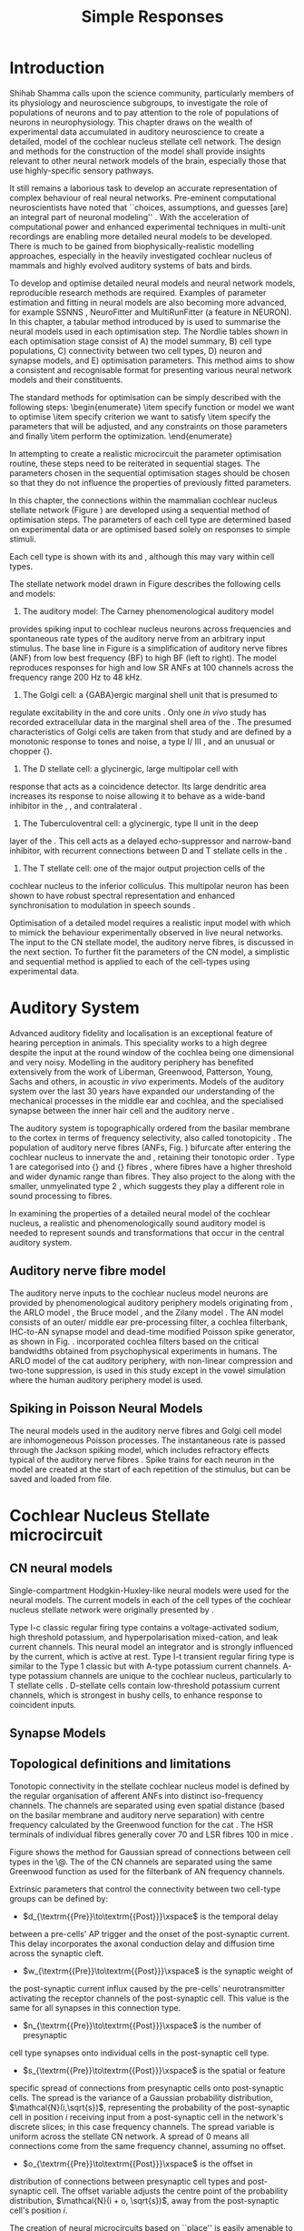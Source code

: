 #+LaTeX_CLASS: UoM-draft-org-article
#+LaTeX_CLASS_OPTIONS: [a4paper,10pt,twopage]
#+OPTIONS: toc:nil H:5 author:nil <:t >:t
#+TODO: REFTEX

#+TITLE: Simple Responses 
#+DATE:
#+AUTHOR: Michael A Eager
#+LATEX_HEADER:\graphicspath{{./gfx/}{../figures/}{/media/data/Work/cnstellate/}{/media/data/Work/cnstellate/ResponsesNoComp/ModulationTransferFunction/}{/media/data/Work/cnstellate/golgi/}}

#+LATEX_HEADER:\setcounter{secnumdepth}{5}


#+BIBLIOGRAPHY: MyBib alphanat
# unsrtnat
#+TEXT:\setcounter{chapter}{2}
#+TEXT:\chapter[Simple Responses]{The Cochlear Nucleus Stellate Network Model: Parameter fitting of synaptic variables using simple acoustic responses \label{sec:SimpleResponsesChapter}}

#+TEXT:\medskip{}
#+TEXT:\centerline{\today\\ Draft Version:  \input{.hg/tags.cache}}

* Prelude 							   :noexport:

#+begin_src emacs-lisp
;; (setq org-latex-to-pdf-process '("pdflatex -interaction nonstopmode %f" "makeglossaries %b" "bibtex %b"  "pdflatex -interaction nonstopmode %f"  "pdflatex -interaction nonstopmode %f" ))
 (setq org-latex-to-pdf-process '("lapdf Chapter3"))
;; (setq org-latex-to-pdf-process '("make BUILD_STRATEGY=pdflatex LitReview2.pdf"))
;; (setq org-latex-to-pdf-process '("xelatex -interaction nonstopmode %f" "makeglossaries %b" "bibtex %b"  "xelatex -interaction nonstopmode %f"  "xelatex -interaction nonstopmode %f" ))
 (setq org-export-latex-title-command "{\n\\singlespacing\n\\tableofcontents\n\\printglossaries\n}\n\\setcounter{chapter}{0}")
 (setq org-entities-user '(("space" "\\ " nil " " " " " " " ")))
#+end_src

#+results:
| space | \ | nil |   |   |   |   |

* Introduction


\begin{quotation}
  ``To understand brain function, the focus of [our] investigations must expand
  from detailed responses and structure of single cells to include unit
  responses to the activity of other cells, and how these responses are
  distributed over a population of similar cells as wells as across populations
  of different cells.''  - \textit{\citet[p.]{Shamma:1998}}
\end{quotation}
\yellownote{Get page number of this quote}



Shihab Shamma calls upon the science community, particularly members of its
physiology and neuroscience subgroups, to investigate the role of populations of
neurons and to pay attention to the role of populations of neurons in
neurophysiology.  This chapter draws on the wealth of experimental data
accumulated in auditory neuroscience to create a detailed, \BNN model of the
cochlear nucleus stellate cell network.  The design and methods for the
construction of the model shall provide insights relevant to other neural
network models of the brain, especially those that use highly-specific sensory
pathways.


It still remains a laborious task to develop an accurate representation of
complex behaviour of real neural networks.  Pre-eminent computational
neuroscientists have noted that ``choices, assumptions, and guesses [are] an
integral part of neuronal modeling'' \citep{SegevBurkeEtAl:1998}.  With the
acceleration of computational power and enhanced experimental techniques in
multi-unit recordings are enabling more detailed neural models to be developed.
There is much to be gained from biophysically-realistic modelling approaches,
especially in the heavily investigated cochlear nucleus of mammals and highly
evolved auditory systems of bats and birds.


# \yellownote{See  neural detail in auditory system\citep{LuRubioEtAl:2008}}
# \yellownote{Discuss use of Poisson models vs HH-like models.  Discuss single cell
# simulation vs whole network simulation during optimisation.}

To develop and optimise detailed neural models and neural network models,
reproducible research methods are required.  Examples of parameter estimation
and fitting in neural models are also becoming more advanced, for example
SSNNS\space \citep{SichtigSchafferEtAl:2008}, NeuroFitter
\citep{VanAchardEtAl:2007}\space and MultiRunFitter (a feature in NEURON).  In this
chapter, a tabular method introduced by \citet{NordlieGewaltigEtAl:2009} is used
to summarise the neural models used in each optimisation step.  The Nordlie
tables shown in each optimisation stage consist of A) the model summary, B) cell
type populations, C) connectivity between two cell types, D) neuron and synapse
models, and E) optimisation parameters.  This method aims to show a consistent
and recognisable format for presenting various neural network models and their
constituents.

# \yellownote{this needs more explanation in the methods sections}



The standard methods for optimisation can be simply described with the following
steps: \begin{enumerate}
\item specify function or model we want to optimise
\item specify criterion we want to satisfy
\item specify the parameters that will be adjusted, and any constraints on those
  parameters and finally
\item perform the optimization.
\end{enumerate}

In attempting to create a realistic microcircuit the parameter optimisation
routine, these steps need to be reiterated in sequential stages.  The parameters
chosen in the sequential optimisation stages should be chosen so that they do
not influence the properties of previously fitted parameters.


In this chapter, the connections within the mammalian cochlear nucleus stellate
network (Figure\space \ref{fig:microcircuit}) are developed using a sequential method
of optimisation steps.  The parameters of each cell type are determined based on
experimental data or are optimised based solely on responses to simple stimuli.

Each cell type is shown with its \EIRA and \PSTH, although this may vary within cell types.
\yellownote{Explain the figure more thoroughly}

The stellate network model drawn in Figure\space \ref{fig:microcircuit} describes the
following cells and models:

  1.  The auditory model: The Carney phenomenological auditory model
  \citep{ZilanyBruceEtAl:2009} provides spiking input to cochlear nucleus
  neurons across frequencies and spontaneous rate types of the auditory nerve
  from an arbitrary input stimulus.  The base line in
  Figure\space \ref{fig:microcircuit} is a simplification of auditory nerve fibres
  (ANF) from low best frequency (BF) to high BF (left to right).  The model
  reproduces responses for high and low SR ANFs at 100 channels across the
  frequency range 200 Hz to 48 kHz.
  2.  The Golgi cell: a {GABA}ergic \VCN\space marginal shell unit that is presumed to
  regulate excitability in the \GCD\space and core \VCN\space units
  \citep{FerragamoGoldingEtAl:1998}.  Only one \textit{in vivo} study has
  recorded extracellular data in the marginal shell area of the
  \CN\space \citep{GhoshalKim:1997}.  The presumed characteristics of Golgi cells are
  taken from that study and are defined by a monotonic response to tones and
  noise, a type I\slash III\space \EIRA, and an unusual or chopper {\PSTH}.
  3.  The D\space stellate cell: a glycinergic, large multipolar cell with
  \OnC\space \PSTH\space response that acts as a coincidence detector.  Its large dendritic
  area increases its response to noise allowing it to behave as a wide-band
  inhibitor in the \VCN, \DCN, and
  contralateral\CN\space \citep{SmithMassieEtAl:2005,ArnottWallaceEtAl:2004,NeedhamPaolini:2007}.
  4.  The Tuberculoventral cell: a glycinergic, type II\space {\EIRA}\space unit in the deep
  layer of the \DCN\space \citep{SpirouDavisEtAl:1999}.  This cell acts as a delayed
  echo-suppressor and narrow-band inhibitor, with recurrent connections between
  D\space and T\space stellate cells in the
  \VCN\space \citep{Alibardi:2006,OertelWickesberg:1993,WickesbergWhitlonEtAl:1991}.
  5. The T\space stellate cell: one of the major output projection cells of the
  cochlear nucleus to the inferior colliculus.  This multipolar neuron has been
  shown to have robust spectral representation and enhanced synchronisation to
  modulation in speech
  sounds\space \citep{BlackburnSachs:1990,KeilsonRichardsEtAl:1997}.


\begin{figure}[htb]
  \centering
  \includegraphics[width=\textwidth]{CNcircuit}
  \caption[Cochlear nucleus stellate microcircuit]{Cochlear nucleus stellate
    microcircuit (see text for details). }
  \label{fig:microcircuit}
\end{figure}




Optimisation of a detailed \BNN\space model requires a realistic input model with
which to mimick the behaviour experimentally observed in live neural
networks. The input to the CN stellate model, the auditory nerve fibres, is
discussed in the next section. To further fit the parameters of the CN model, a
simplistic and sequential method is applied to each of the cell-types using
experimental data.

\yellownote{This para is about pushing the reader towards
  the following sections.  I'm not sure about the assertion of 'well-tested':
  too narrative, less science-y.  Needs to expand on reasons for wanting to
  create a biophysically realistic model of the CN. Discuss reason for using
  whole network in TV and TS optimisation. }



* Auditory System    

Advanced auditory fidelity and localisation is an exceptional feature of hearing
perception in animals.  This speciality works to a high degree despite the input
at the round window of the cochlea being one dimensional and very noisy.
Modelling in the auditory periphery has benefited extensively from the work of
Liberman, Greenwood, Patterson, Young, Sachs and others, in acoustic \textit{in~vivo} experiments.  Models of the auditory system over the last 30 years have
expanded our understanding of the mechanical processes in the middle ear and
cochlea, and the specialised synapse between the inner hair cell and the
auditory nerve\space \citep{DavisVoigt:1991,Carney:1993,MeddisHewittEtAl:1990}.


The auditory system is topographically ordered from the basilar membrane to the
cortex in terms of frequency selectivity, also called
tonotopicity\space \citep{YoungOertel:2004}.  The population of auditory nerve fibres
(ANFs, Fig.\space \ref{fig:CN_Cat_Human}) bifurcate after entering the cochlear
nucleus to innervate the \VCN\space and \DCN, retaining their tonotopic order
\citep{Lorente:1981,Liberman:1982,Liberman:1993}.  Type 1 \ANFs are categorised
into {\HSR}\space and {\LSR}\space fibres \citep{Liberman:1978}, where \LSR\space fibres have a
higher threshold and wider dynamic range than \HSR\space fibres.  They also project to
the \GCD\space \citep{RyugoParks:2003,RyugoHaenggeliEtAl:2003} along with the
smaller, unmyelinated type 2 \ANFs, which suggests they play a different role in
sound processing to \HSR\space fibres.



\begin{figure}[htb]
  \begin{center}
    \resizebox{2.25in}{!}{\includegraphics[width=2.25in,keepaspectratio]{Cat_Human_CN}}
    \caption[Tonotopic innervation by ANFs in the CN of man and cat.]{Cochlear nucleus innervation by ANFs follows the same tonotopic organisation in man and cat
\citep{RyugoParks:2003,Ryugo:1992,Spoendlin:1973}. (Image reprinted from \citep{})}
    \label{fig:CN_Cat_Human}
  \end{center}
\end{figure}




\yellownote{Auditory model and history should be in the METHODS section.}

# A paragraph on the history of AN modelling \citep{LeakeSnyderEtAl:1993,
# ArnesenOsen:1978, CloptonWinfieldEtAl:1974}.  Perhaps Rose et al 1959 would be
# better suited here}


In examining the properties of a detailed neural model of the cochlear nucleus,
a realistic and phenomenologically sound auditory model is needed to represent
sounds and transformations that occur in the central auditory system.





** Auditory nerve fibre model   



The auditory nerve inputs to the cochlear nucleus model neurons are provided by
phenomenological auditory periphery models originating from \citet{Carney:1993},
the ARLO model \citep{HeinzZhangEtAl:2001}, the Bruce model
\citep{BruceSachsEtAl:2003, ZilanyBruce:2006, ZilanyBruce:2007}, and the Zilany
model \citep{ZilanyBruceEtAl:2009}.  The AN model consists of an outer\slash
middle ear pre-processing filter, a cochlea filterbank, IHC-to-AN synapse model
and dead-time modified Poisson spike generator, as shown in
Fig.\space \ref{fig:ZilanyBruceFig}.  \citet{HeinzZhangEtAl:2001} incorporated cochlea
filters based on the critical bandwidths obtained from psychophysical
experiments in humans.  The ARLO model of the cat auditory periphery, with
non-linear compression and two-tone suppression, is used in this study except in
the vowel simulation where the human auditory periphery model is used.
\yellownote{TODO: AN model paragraph has been changed - fix any comment related
  to new Zilany}



# The \citet{ZilanyBruce:2007} model improves the previous AN model by an
# additional signal path and its predictions have matched a wide range of
# physiological data in normal and impaired cat data. The most recent AN model
# comprises an power-law synapse model, with internal $1/f$ noise, that enhances
# the behaviour of long-term dependence in ANFs \citep{ZilanyBruceEtAl:2009}.



\yellownote{Why is it the cat model? updating Carney model? Updating of the
  Carney auditory model has led to the change in the model's configuration from
  an original implementation of the rat model.  The default species is the cat
  and will be used in the data presented in this chapter.}

\begin{figure}[htb]
  \begin{center}
    \resizebox{3.5in}{!}{\includegraphics[keepaspectratio=true]{NoFigure}}
    % \resizebox{\textwidth}{!}{\includegraphics[keepaspectratio=true]{gfx/ZilanyCarney-JASA-2009-Fig2.eps}}
    \caption[Auditory periphery model]{Auditory periphery model with dual power-law synapse \citep[originally printed in ][]{ZilanyBruceEtAl:2009}.
\yellownote{if this figure is used it needs permission by the original authors}
\label{fig:ZilanyBruceFig}}
  \end{center}
\end{figure}


\todo[inline]{Explain Figure \ref{fig:Compression}}

\begin{figure}[htb]
  \centering
  \subfloat[][Cat audiogram]{\resizebox{3.5in}{!}{\includegraphics[keepaspectratio=true]{CatAudiogram}}}
  \subfloat[][Rat audiogram]{\resizebox{3.5in}{!}{\includegraphics[keepaspectratio=true]{RatAudiogram}}}
  \caption{Compression in the Bruce and Zilany AN model for cat (A) and rat (B).}
  \label{fig:Compression}
\end{figure}




** Spiking in Poisson Neural Models

The neural models used in the auditory nerve fibres and Golgi cell model are
inhomogeneous Poisson processes.  The instantaneous rate is passed through the
Jackson spiking model, which includes refractory effects typical of the auditory
nerve fibres \citep{Jackson:2003,JacksonCarney:2005}.  Spike trains for each
neuron in the model are created at the start of each repetition of the stimulus,
but can be saved and loaded from file.



# \yellownote{TODO: serious reworking to be done here}

# Analysis of the frequency
# response area of ANF generates known parameters for each fibre, these are:
# \begin{itemize}
# \item the spontaneous rate (SR), generated in silence and is
#   categoried into two groups High SR ($>$18 sp/s) and Low SR ($<$ 18
#   sp/s);
# \item threshold, the sound pressure level(SPL) at which the cell
#   responds above the spontaneous rate
# \item characteristic frequency (CF)
# \end{itemize}





# \begin{figure}[tbh]
#   \begin{center}
# % \resizebox{3.5in}{!}{\includegraphics[keepaspectratio=true]{NoFigure}}
# % \resizebox{3.5in}{!}{\includegraphics[keepaspectratio=true]{ClickDelay}}
#     \caption{Response of AN and CN cells to click stimuli. }
#     \label{fig:ClickDelayAN}
#   \end{center}
# \end{figure}


* Cochlear Nucleus Stellate microcircuit 


** CN neural models

Single-compartment Hodgkin-Huxley-like neural models were used for the neural
models.  The current models in each of the cell types of the cochlear nucleus
stellate network were originally presented by \citet{RothmanManis:2003b}.


Type I-c classic regular firing type contains a voltage-activated sodium, high
threshold potassium, and hyperpolarisation mixed-cation, and leak current
channels.  This neural model an integrator and is strongly influenced by the \Ih
current, which is active at rest.  Type I-t transient regular firing type is
similar to the Type 1 classic but with A-type potassium current channels.
A-type potassium channels are unique to the cochlear nucleus, particularly to T
stellate cells \citep{RothmanManis:2003,RothmanManis:2003a}.  D-stellate cells
contain low-threshold potassium current channels, which is strongest in bushy
cells, to enhance response to coincident inputs.


\yellownote{Discuss RM model (put in Methods Chapter).  Perhaps expand more on
  the role of the currents on each neuron in the CN model.}  




** Synapse Models

\yellownote{TODO. THis is inlcuded in the GA chapter, but it should go in the  Methods chapter}




** Topological definitions and limitations    


Tonotopic connectivity in the stellate cochlear nucleus model is defined by the
regular organisation of afferent ANFs into distinct iso-frequency channels.  The
channels are separated using even spatial distance (based on the basilar
membrane and auditory nerve separation) with centre frequency calculated by the
Greenwood function for the cat
\citep[see\space \ref{tab:ModelSummary},][]{Greenwood:1990}.  The HSR terminals of
individual fibres generally cover 70 \um and LSR fibres 100 \um in mice
\citep{OertelWuEtAl:1988,OertelWu:1989}.



Figure\space \ref{fig:CNconn} shows the method for Gaussian spread of connections
between cell types in the \CN\@.  The \CF of the CN channels are separated using
the same Greenwood function as used for the filterbank of AN frequency channels.





# \begin{figure}[htb]
#   \begin{center}
# %\resizebox{3.5in}{!}{\includegraphics[keepaspectratio=true]{NoFigure}}
# \resizebox{0.85\textwidth}{!}{\includegraphics[keepaspectratio=true]{CNConn}}
#     % \resizebox{0.8\textwidth}{!}{\input{./gfx/CNConn.tex}}
#     \caption{Cochlear nucleus network model diagram \label{fig:CNdiagram%   \end{center}
# \end{figure}



\begin{figure}[htb]
  \begin{center}
    % \resizebox{3.5in}{!}{\includegraphics[keepaspectratio=true]{NoFigure}}
    \resizebox{\textwidth}{!}{\includegraphics[keepaspectratio=true]{gfx/CNConn}}
    % \resizebox{0.8\textwidth}{!}{\input{./gfx/CNConn.tex}}
    \caption{Gaussian connection between cell types in cochlear nucleus stellate network.}
    \label{fig:CNconn}
  \end{center}
\end{figure}



Extrinsic parameters that control the connectivity between two cell-type groups
can be defined by:
  -  $d_{\textrm{{Pre}}\to\textrm{{Post}}}\xspace$ is the temporal delay
  between a pre-cells' AP trigger and the onset of the post-synaptic current.
  This delay incorporates the axonal conduction delay and diffusion time across
  the synaptic cleft.
  -  $w_{\textrm{{Pre}}\to\textrm{{Post}}}\xspace$ is the synaptic weight of
  the post-synaptic current influx caused by the pre-cells' neurotransmitter
  activating the receptor channels of the post-synaptic cell.  This value is the
  same for all synapses in this connection type.
  -  $n_{\textrm{{Pre}}\to\textrm{{Post}}}\xspace$ is the number of presynaptic
  cell type synapses onto individual cells in the post-synaptic cell type.
  -  $s_{\textrm{{Pre}}\to\textrm{{Post}}}\xspace$ is the spatial or feature
  specific spread of connections from presynaptic cells onto post-synaptic
  cells.  The spread is the variance of a Gaussian probability distribution,
  $\mathcal{N}(i,\sqrt{s})$, representing the probability of the post-synaptic
  cell in position /i/ receiving input from a post-synaptic cell in the
  network's discrete slices; in this case frequency channels.  The spread
  variable is uniform across the stellate CN network.  A spread of 0 means all
  connections come from the same frequency channel, assuming no offset.
  -  $o_{\textrm{{Pre}}\to\textrm{{Post}}}\xspace$ is the offset in
  distribution of connections between presynaptic cell types and post-synaptic
  cell.  The offset variable adjusts the centre point of the probability
  distribution, $\mathcal{N}(i + o, \sqrt{s})$, away from the post-synaptic
  cell's position $i$.


# \yellownote{New limitations of place-based connectivity}

The creation of neural microcircuits based on ``place'' is easily amenable to
different sensory neural network models; however there are problems and unique
features that may be necessary to ensure realistic representation of the system.
The unique unit of the network is the place-channel or feature-channel of the
microcircuit.  In this model it is the iso-frequency-channel that receives
afferent input from the narrowest receptive field possible in the auditory nerve
model.

Connection variables between cell-types are generally uniform across the network
but may be adjusted to suit the model.  Model parameters may be different
between species or within species, therefore, without adequate information
regarding exact neuron to neuron connection reasonable assumptions are made
based on the average population data.  Issues arise at the ends of large-scale
topographic BNNs with overlapping place\slash channel connections.  Boundaries
are considered closed bookends, where post-synaptic neurons select only from
those with its connection range.  The best modelling behaviour would arise,
therefore, in the middle sections.


# * Simulations}

# \yellownote{ } Optimisation simulations were designed to be performed on
# either a single PC or a parallel architecture system.


# The random number generator used was the internal RNG of NEURON, MCellRand4 



#  The simulation for each optimisation routine the integration timestep was 0.1 ms    parameters
\yellownote{A generic section called 'Simulations' was proposed to go here.
  This would state the integration timestep, the system used, the RNG used etc.
  This could perhaps go in the Methods chapter}







* GLG Cell Model

#Golgi Cell Model: Optimisation using monotonic rate-level responses in marginal shell units 

** Background

The presence of GABAergic inputs to \VCN\space and \DCN\space neurons has been verified by labeled terminals adjacent to the soma and dendrites \citep{SmithRhode:1989,AwatramaniTurecekEtAl:2005,BabalianRyugoEtAl:2003} and release from inhibition in their response areas with ionotopopheretic application of the \GABAa\space antagonist, bicuculine \citep{EvansZhao:1998,CasparyBackoffEtAl:1994,BackoffShadduckEtAl:1999,FerragamoGoldingEtAl:1998a}.
The source of GABAergic inputs to cells in the mammalian \CN\space is somewhat contentious.
Studies show that GABAergic inputs to the \CN\space generally arise in the peri-olivary regions of the medulla in cats \citep{OstapoffBensonEtAl:1997} and birds \citep{LachicaRubsamenEtAl:1995,YangMonsivaisEtAl:1999}.
Slice preparations of the isolated murine \VCN\space show strong and immediate sensitivity to bicuculine in T\space and D\space stellate cells from a source within the \CN\space complex \citep{FerragamoGoldingEtAl:1998a}.
The only known source of \GABA\space intrinsic to the \VCN\space are the Golgi cells of the \GCD\space overlying the \VCN\space \citep{Mugnaini:1985,FerragamoGoldingEtAl:1998}.



# \yellownote{TODO: Clean up paragraph} Other studies in the rat cochlear
# nucleus relating to the Golgi cell or \GABA:
# \begin{itemize}
# \item \citep{MugnainiOsenEtAl:1980} Fine structure of granule cells and
#   related inter-neurons (termed {Golgi} cells) in the cochlear nuclear complex
#   of cat, rat and mouse
# \item \GABAa expression in the rat brainstem \citep{CamposCaboEtAl:2001}
# \item \citep{Alibardi:2003a} Ultrastructural distribution of glycinergic and
#   {{GABAergic}} neurons and axon terminals in the rat dorsal cochlear nucleus,
#   with emphasis on granule cell areas
# \item \citep{AwatramaniTurecekEtAl:2005} Staggered {Development} of
#   {GABAergic} and {Glycinergic} {Transmission} in the {MNTB}
# \end{itemize}

# 

# \yellownote{TODO: Expand role of \GABA, or combine with previous para} Role of
# \GABA in the \VCN\@.
# \begin{itemize}
# \item Effects of microiontophoretically applied glycine and {GABA} on neuronal
#   response patterns in the cochlear nuclei \citep{CasparyHaveyEtAl:1979}
# \end{itemize}
# \citep{Alibardi:2003a} rat \CN\space complex -> Golgi-stellate cells (fusiform layer:
# 2) in \DCN\space contact granule and unipolar brush cells

Inputs to Golgi cells are more complicated than the inputs to core \VCN\space neurons.
Golgi cells are sparse in the \GCD, surrounded by the many, smaller excitatory granule cells, that form small en-passant endings.
Type II \ANFs\space create diffuse glutamatergic release sites in the \GCD\space \citep{HurdHutsonEtAl:1999,BensonBrown:2004} that may stimulate NMDA glutamate receptors in Golgi cells\space \citep{FerragamoGoldingEtAl:1998a}.



The physiological response of Golgi cells has not been extensively studied.
Intracellular recordings of Golgi cells in one study by \citet{FerragamoGoldingEtAl:1998} have shown a classic type I current response.
This suggests Golgi cells are simple integrators.
Their response to auditory nerve shocks were delayed by approximately 0.7\space ms relative to the core \VCN\space units \citep{FerragamoGoldingEtAl:1998}.
Extracellular recordings from labelled Golgi cells is not available in the literature; however, the \GCD\space (or marginal shell of the \VCN\space in cats) has been studied by one group \citet{GhoshalKim:1997} without direct labelling of recorded units.
Any extracellular spikes recorded in the \GCD\space are most likely from Golgi cells since granule cell somata are less than $10 \mu{m}$ and their narrow axons are unlikely to elicit electrical activity in the electrodes.
The majority of recorded units showed a monotonic increase in firing rate with increasing sound intensity \citep[Figure~\ref{fig:GolgiKimFig2}][]{GhoshalKim:1997}.


Their monotonic responses to tones and noise over a wide dynamic range provides regulation of activity in granule cells.
The contribution of a delayed, negative feedback onto \VCN\space units is analogous to automatic gain control provides strong evidence for regulation of activity in granule cells. The general assumption of the functional role of Golgi cells is to regulate granule cells but they may also provide automatic gain control to the principal VCN\space units, primarily D and T stellate cells \citep{FerragamoGoldingEtAl:1998a}.



\begin{figure}[htp!]
   \centering
  % \resizebox{3.5in}{!}{\includegraphics{NoFigure}}
  \resizebox{0.95\textwidth}{!}{\includegraphics{GhoshalKim}}
  \caption[Rate level response of marginal shell units]{Rate level response of 6 units \citep[Reproduced with permission Fig.~2]{GhoshalKim:1997}.
Unit S03-07 (CF 22.7\space kHz) at the top will be the unit chosen to optimise the Golgi cell model as it is monotonic, and has the median maximum rate of all the units shown. \yellownote{Inclusion of Ghoshal figure needs permission, fill in caption}
\label{fig:GolgiKimFig2}}
\end{figure}

** Implementation

In the creation of the Golgi cell model, we can reduce the explicit behaviour of Golgi cells down to four major details:
 1. Golgi cells are classic repetitively-firing neurons due to their type
    I\space current clamp response \citep{FerragamoGoldingEtAl:1998},
 2. Golgi cells have a low maximum rate and large dynamic range to tone and
    noise increases, given marginal shell extracellular recordings of
    \citet{GhoshalKim:1997} could not come from granule cells, and
 3. The low threshold in Golgi cells, \citet{GhoshalKim:1997}, can\-not be due
    to \LSR\space auditory nerve fibres. The lack of extensive experimental data
    regarding type II \ANF\space units, that do project to the \GCD, and granule
    cell response to acoustic input meant that a Poisson rate neural model would
    be preferred over the Hodgkin-Huxley type neural model.  Although \HSR\space
    \ANF\space terminals do not generally project into the \GCD, they are
    included in this model to provide some low level sound-induced activity.
 4. the minimum \EPSP\space to shock of the AN\space
    \citep{FerragamoGoldingEtAl:1998} and mean first spike latency to acoustic
    stimuli\space \citep{GhoshalKim:1997} are significantly different from the
    core \VCN\space units.


# by $\mu(f=CF)$ and $\sigma$ variables, which control



The Golgi cell model is implemented as an instantaneous-rate Poisson rate model,
shown in Table\space \ref{tab:GolgiCellModelSummary}D and in Figure\space
\ref{fig:GolgiDiagram}.  The primary inputs are from the auditory model's
instantaneous rate outputs with connections across frequency channels.
\HSR\space and \LSR\space \ANF\space inputs to Golgi cells were determined the
Gaussian distribution in units of channel separation in the network.  The
weighted sum of \HSR\space and \LSR\space instantaneous-rate vectors are
smoothed out by an alpha function mimicking a synaptic and dendritic smoothing
filter.



Table\space \ref{tab:GolgiCellModelSummary}A shows the model summary for
optimising the Golgi cell model.  As explained in the introduction, the Nordlie
tables are used to communicate detailed neural models and networks for further
replication by the computational neuroscience community.  The topology of the
ventral cochlear nucleus follows the same tonotopic organisation of the auditory
nerve, with 100 evenly spaced frequency channels.  The population of \ANFs\space
in Table\space \ref{tab:GolgiCellModelSummary}B are zero because there is no
need for spiking \ANF\space neurons, only the instantaneous profiles of each
frequency channel is used in the Golgi model.  The connectivity between
\ANFs\space and Golgi cells (Table\space \ref{tab:GolgiCellModelSummary}C) is a
simple place-based Gaussian spread, as explained in the introduction ($\S$\space
\ref{sec:CN:tonot-conn})

# \input{GolgiRateLevelTable.tex}

\begin{figure}[htb]
  \centering%
% \resizebox{3.5in}{!}{\includegraphics{NoFigure}}\\
% \resizebox{0.9\textwidth}{!}{\includegraphics{GolgiDiagram.eps}}\\
\resizebox{0.9\textwidth}{!}{\input{/media/data/Work/thesis/SimpleResponsesChapter/gfx/GolgiDiagram.tex}}\\
\caption[Golgi cell model diagram]{The Golgi instantaneous-rate profile was generated using a weighted sum ANF profiles and a alpha function smoothing filter to mimic dendritic and synaptic filtering.
The Gaussian spread of connections is independent for HSR and LSR auditory filters, with the mean equal to CF channel of unit.
The final stage sets the spontaneous rate by addition at t=0, changes any negative values to zero, and includes an additional delay of 2.5\space ms, which is 0.7\space ms greater than the core VCN units as shown by \citet{GhoshalKim:1997}.}
% across frequency channels is Gaussian, and $\mathbf{w}$ is
% the weighted sum of HSR and LSR instantaneous-rate vectors,
% $\alpha$ is the synaptic and dendritic smoothing function.
  \label{fig:GolgiDiagram}
 \end{figure}


The weight vectors, $\mathbf{w}_{HSR}$ and $\mathbf{w}_{LSR}$, span the
network's channels with size $N_{\rm channel}$, with a normal curve centred on
the position in the channel and variance \sANFGLG\@.  Instantaneous-rate
profiles of the \AN\space have size $N_{\rm channel}$ and length determined by
the stimulus ($N_{\rm stim}=$stimulus duration / sampling rate).  The
intermediate step in the Golgi cell model, $r(\cdot)$, corrects the output rate
for the desired spontaneous activity, \Gspon, and performs rectification on the
signal to avoid negative rate values.  The final step involves convolution with
the alpha function, $\alpha(t)$, as the synapto-dendritic filtering mechanism in
the Golgi cell.  The alpha filter length was 10 times the time constant, \Gtau,
and its area under the function was normalised to 1.  A more detailed
explanation of the NEURON implementation of the Golgi cell model is in the
section Appendix\space \ref{sec:ch3:appendix}.


# Eq.\space \ref{eq:alpha_Golgi},
# In Chapter\space \ref{sec:GAChapter}, the Golgi cell model was implemented as a
# single-compartment conductance neuron. Due to the unavailability of sufficient
# data regarding \emph{in vivo} Golgi cell responses, the decision was made to
# simulate the Golgi cell model as a Poisson neuron.  The instantaneous-rate
# profile of Golgi cells use inputs from the auditory model's instantaneous rate
# outputs, and a number of steps were taken to investigate the Golgi cell model.


# Due to its replication of granule cells in the model, weight for \LSR\space (\wLSRGLG) and \HSR\space (\wHSRGLG) are determined for all synapses, number \nLSRDS\space and \nHSRDS, delay \dANFGLG\space added to smoothing function to ensure conductance
# and dendritic filtering are included.

# *** Key design factors}
# \yellownote{TODO: expand para, include fig ref} Choosing neural model: \HH-type
# or Poisson - Problem of monotonic excitation at low levels - Spread of \ANF\space to
# \GCD\space ARE broader than core \VCN- are we spoiling the broth too early?
# \includegraphics[width=0.6\textwidth,angle=-90]{GolgiRateLevelActualFit}\\
# \caption{Optimisation Results for Golgi Model using Rate Level data from
# \label{Ch3:fig:GolgiFit}}
# \includegraphics[width=0.8\textwidth]{GolgiRateLevel}\\
# \caption{Optimisation Results for Golgi Model using Rate Level data from
# \label{Ch3:fig:GolgiRL}}
# \includegraphics[width=0.8\textwidth]{golgi_RateLevel_opt}\\
# \caption{Optimisation Results for Golgi Model using Rate Level data from
# \label{Ch3:fig:GolgiRL}}
# \includegraphics[width=0.8\textwidth,angle=-90]{GolgiRateLevel2}\\
# \caption{Optimisation Results for Golgi Model using Rate Level data from
# \label{Ch3:fig:GolgiRL}}

** Optimisation Results

Figure\space \ref{fig:GolgiTestResult} shows the output of the test optimisation
trials for the Golgi cell model.  The testing trial used only five sound levels
(0, 15, 55, 75 and 85 dB \SPL) and detected the mean rate from the instantaneous
profile in its fitting routine.  The best response obtained a minimum root mean
squared error of 11.63 spikes/sec against the five points in the target
experimental data of unit S03-07 (CF=21\space kHz) from \citep{GhoshalKim:1996}.
A rate-level curve (green circles, Figure\space \ref{fig:GolgiTestResult}) was
generated from the spiking output only to show a big discrepancy in the
spike-based rate-level and the monotonic rate based rate-level.  The lack of low
level response and a higher threshold indicated the need for some \HSR\space
input into the Golgi cell model.


\begin{figure}[htb] 
\centering
  \resizebox{0.6\textwidth}{!}{\includegraphics{GolgiRateLevel_result2.eps}}\\
  \caption[Initial results of Golgi cell model]{Initial trial results of the
  Golgi cell model optimisation.  Responses of the Golgi cell model (blue
  triangles) compared five five sound level (0,15, 55, 75 and 85 dB SPL) against
  5 point in the target response (red squares).  The eventual best optimisation
  response obtained a minimum error of 11.63 spikes/s (root mean squared).  A
  spike response (green circles) was generated from the spiking output of the
  Golgi cell model using the final parameters. \label{fig:GolgiTestResult}}
\end{figure}

The final optimisation routine with 22 levels and a Golgi cell model with
\HSR\space and \LSR\space \ANF\space inputs was used to generate a closer fit to
the \citeauthor{GhoshalKim:1996} data.  Figure\space \ref{fig:GolgiResult} shows
the rate-level output of the best model response and its best combination of
parameters are shown in Table\space \ref{tab:GolgiCellModelSummary}E.  The root
mean squared error of the best response was 4.48\space spikes per second.

The parameters in Table\space \ref{tab:GolgiCellResults} were within the range
of expected values.  \LSR\space inputs to the Golgi cell model out-weighted
\HSR\space inputs by more than a factor of 10.  The monotonic response of
\LSR\space fibres at high sound levels were necessary to create the large
dynamic range in the Golgi cell model, the \HSR\space fibres were just as
necessary to provide some low level activity.  The spontaneous rate parameter
matches the base response of unit S03-07 in Figure\space \ref{fig:GolgiResult}.
The smoothing filter time constant of 5 ms is a typical value in membrane time
constants for neural models and fits with the input resistance in intracellular
recordings of Golgi cells \citep{FerragamoGoldingEtAl:1998}.

The input spread parameter is not well constrained by the optimisation fitness
routine with a pure tone input and a single neuron, but the result is
satisfactory given the uncertainty in \LSR\space fibre's axonal organisation in
the \GCD\@.  The dendritic widths in Golgi cells are around 100 microns and the
frequency separation laminae in the \VCN\space core is approximately 70 \um,
giving an expected result of 1.5 connectivity spread hence the result of 2.48
channels gives added frequency spread from \LSR\space fibres.




Table\space \ref{tab:GolgiCellModelSummary}E result table.
{\small%% Result table
\noindent%
\begin{table}[htb]
  \centering
\begin{tabularx}{\textwidth}{|X|c|c|c|}\hline %{\textwidth}
\hdr{4}{}{GLG model parameters} \\ \hline
                \textbf{Parameters}                 & \textbf{Name} & \textbf{Range} & \textbf{Best Values} \\\hline
     Spatial spread LSR$\to$GLG (channel unit)      &  $\sANFGLG$   &     [0,10]     & 2.48  \\\hline
        Smoothing filter time constant (ms)         &    $\Gtau$    &     [0,20]     & 5.01  \\\hline
          Weighted sum of HSR\space (unit-less)           &  $\wHSRGLG$   &     [0,5]      & 0.517 \\\hline
          Weighted sum of LSR\space (unit-less)           &  $\wLSRGLG$   &     [0,5]      & 0.0487\\\hline
Spontaneous rate in Golgi cell model (spikes / sec) &   $\Gspon$    &     [0,50]     & 3.73  \\\hline
\end{tabularx}
  \caption{Golgi cell model optimisation parameters}
  \label{tab:GolgiCellResults}
\end{table}
}

\begin{figure}[htb]
  \centering
  % \resizebox{3.5in}{!}{\includegraphics{NoFigure}} \\
\includegraphics[keepaspectratio=true,width=0.6\textwidth]{GolgiRateLevel_result.eps}\\
  % \hspace{1cm}\figfont{A}\hfill\\
  %\resizebox{\textwidth}{!}{\includegraphics{GolgiRateLevel_result2.eps}} \\
  % \hspace{1cm}\figfont{B}\hfill \\
  \caption[Golgi cell model optimisation results]{Golgi cell model optimisation result trials against unit S03-07 (CF 21\space kHz) from \citet{GhoshalKim:1996}.
A more detailed optimisation with 22 levels and included HSR inputs in the Golgi cell model generated a closer fit to the Ghoshal and Kim data.
The final root mean squared error was 4.48 spikes/s.
 \label{fig:GolgiResult}}
\end{figure}



#   % \includegraphics[width=0.6\textwidth,angle=-90]{GolgiRateLevelActualFit}\\
#   % \caption{Optimisation Results for Golgi Model using Rate Level data from
#   %     \label{Ch3:fig:GolgiFit}}
#   %   \includegraphics[width=0.8\textwidth]{GolgiRateLevel}\\
#   %   \caption{Optimisation Results for Golgi Model using Rate Level data from
#   %     \label{Ch3:fig:GolgiRL}}

#   %   \includegraphics[width=0.8\textwidth]{golgi_RateLevel_opt}\\
#   %   \caption{Optimisation Results for Golgi Model using Rate Level data from
#   %     \label{Ch3:fig:GolgiRL}}
#   % \includegraphics[width=0.8\textwidth,angle=-90]{GolgiRateLevel2}\\
#     %   \caption{Optimisation Results for Golgi Model using Rate Level data
#     %   from     \label{Ch3:fig:GolgiRL}}
#   \begin{figure}[htb]
#     \centering
# \includegraphics[width=0.6\textwidth,angle=-90]{GolgiRateLevelActualFit}\\
#     \caption{Optimisation Results for Golgi Model using Rate Level data from
#       \label{Ch3:fig:GolgiFit}}
#   \end{figure}
#   \begin{figure}[htb]
#     \centering
#     \includegraphics[width=0.8\textwidth]{GolgiRateLevel}\\
#     \caption{Optimisation Results for Golgi Model using Rate Level data from
#       \label{Ch3:fig:GolgiRL}}
#   \end{figure}
#   \begin{figure}[htb]
#     \centering
#     \includegraphics[width=0.8\textwidth]{golgi_RateLevel_opt}\\
#     \caption{Optimisation Results for Golgi Model using Rate Level data from
#       \label{Ch3:fig:GolgiRL}}
#   \end{figure}
#   \begin{figure}[htb]
#     \centering
# \includegraphics[width=0.8\textwidth,angle=-90]{GolgiRateLevel2}\\
#     \caption{Optimisation Results for Golgi Model using Rate Level data from
#       \label{Ch3:fig:GolgiRL}}
#   \end{figure}

#   \clearpage \newpage

** Verification Results of Golgi Cell Model 

#   *** Tone Responses}


After settling with the above optimised parameters, the Golgi cell model was run with typical inputs to determine it's behaviour outside of the optimisation routine.
The Golgi cell model was tested across the entire network using tones, noise and tones plus noise stimuli. Figure\space \ref{fig:Golgi_verification}A, B and D show the response of a Golgi cell model at the centre of the network (CF=5.8 kHz) and had monotonic responses to tones and noise similar to other Ghoshal and Kim units (Figure\space \ref{fig:GolgiKimFig2}).  Figure\space \ref{fig:Golgi_verification}C shows the response of all \GLG units in the network to a 5.8\space kHz tone, increased from 0 to 90 dB\space {SPL}.
 

\begin{figure}[htb]
%\centering
{\figfont{A}\hspace{0.5\textwidth}\figfont{B}\hfill}\\
%\resizebox{0.95\textwidth}{!}{
\includegraphics[keepaspectratio=true,width=0.48\textwidth]{ResponsesNoComp/G_ratelevel_combined.eps}%
\includegraphics[keepaspectratio=true,width=0.48\textwidth]{ResponsesNoComp/RateLevel/psthsingle90.3.eps}\\
%}\\
{\figfont{C}\hspace{0.5\textwidth}\figfont{D}\hfill}\\
%\resizebox{0.95\textwidth}{!}{
\includegraphics[keepaspectratio=true,width=0.48\textwidth]{ResponsesNoComp/RateLevel/response_area.3.eps}%
\includegraphics[keepaspectratio=true,width=0.48\textwidth]{ResponsesNoComp/MaskedResponseCurve3/15/G_masked.eps}\\
%}\\
% }}
%\resizebox{0.45\textwidth}{!}{\includegraphics{ResponsesNoComp/RateLevel/psthsingle90.3.eps}}\\
%\resizebox{0.45\textwidth}{!}{\includegraphics{ResponsesNoComp/RateLevel/psthsingle50.3.eps}}\\
\caption[Optimised Golgi cell model responses]{Response of optimised Golgi cell model at the centre of the network (CF=5.8\space kHz). 
A. Rate level responses to tone, noise and tone plus noise. 
B. PSTH at 90 dB\space SPL\.  
C. Response area equivalent using all GLG units in the network. 
D. Masked noise-tone response of the central unit to 15 dB masking noise and frequencies one octave above and below its CF.} \label{fig:Golgi_verification}
\end{figure}




#   \begin{figure}[h]
#     \centering\resizebox{0.95\textwidth}{!}{%
#     \includegraphics{RateLevel/response_area.3.eps}%
#     \includegraphics{RateLevel/response_area_log2.3.eps}}
#   \end{figure}
#   \begin{figure}[h]
#     \centering\resizebox{0.95\textwidth}{!}{%
#     %     \includegraphics{RateLevel/response_area.3.eps}
#     \includegraphics{RateLevel/psthall90.3.eps}%
#     \includegraphics{RateLevel/psthVlevel.3.eps}}
#   \end{figure}



#   \clearpage
#   *** Noise Responses}
#   \begin{figure}[h]
#     \centering\resizebox{0.95\textwidth}{!}{%
#     \includegraphics{NoiseRateLevel/psthsingle120.3.eps}%
#     \includegraphics{NoiseRateLevel/G_ratelevel.eps}}
#   \end{figure}
#   \begin{figure}[h]
#     \centering\resizebox{0.95\textwidth}{!}{%
#     \includegraphics{NoiseRateLevel/response_area.3.eps}%
#     \includegraphics{NoiseRateLevel/response_area_log2.3.eps}}
#   \end{figure}
#   \begin{figure}[h]
#     \centering\resizebox{0.95\textwidth}{!}{%
#     %     \includegraphics{RateLevel/response_area.3.eps}
#     \includegraphics{NoiseRateLevel/psthall90.3.eps}%
#     \includegraphics{NoiseRateLevel/psthVlevel.3.eps}}
#   \end{figure}


#   \clearpage
#   *** Masking Responses}
#   \begin{figure}[h!]
# \centering\resizebox{0.95\textwidth}{!}{\includegraphics{MaskedRateLevel/psthsingle90.3.eps}\includegraphics{MaskedRateLevel/G_ratelevel.eps}}
#   \end{figure}
#   \begin{figure}[h!]
#     \centering\resizebox{0.95\textwidth}{!}{%
#     \includegraphics{MaskedRateLevel/response_area.3.eps}%
#     \includegraphics{MaskedRateLevel/response_area_log2.3.eps}}
#   \end{figure}

#   \begin{figure}[h!]
#     \centering\resizebox{0.95\textwidth}{!}{%
#     %     \includegraphics{RateLevel/response_area.3.eps}
#     \includegraphics{MaskedRateLevel/psthall90.3.eps}%
#     \includegraphics{MaskedRateLevel/psthVlevel.3.eps}}
#   \end{figure}
#   \clearpage

#   \begin{figure}[h!]
#     \centering\resizebox{0.95\textwidth}{!}{%
#     \includegraphics{MaskedResponseCurve/psthsingle5810.3.eps}%
#     \includegraphics{MaskedResponseCurve/G_masked.eps}}
#   \end{figure}
#   \begin{figure}[h!]
#     \centering\resizebox{0.95\textwidth}{!}{%
#     \includegraphics{MaskedResponseCurve/response_area.3.eps}%
# \includegraphics{MaskedResponseCurve/response_area_log2log2.3.eps}}
#   \end{figure}

#   \begin{figure}[h!]
#     \centering\resizebox{0.95\textwidth}{!}{%
#     %     \includegraphics{RateLevel/response_area.3.eps}
#     \includegraphics{MaskedResponseCurve/psthall5810.3.eps}%
#     \includegraphics{MaskedResponseCurve/psthVmod.3.eps}}
#   \end{figure}
#   \clearpage




* DS Cell Model

# D\space Stellate Cell Model: Optimisation using click recovery responses

** Introduction

This section shows the GABAergic input and intrinsic cell properties influence the behaviour of D\space stellate cells.
In the mammalian \CN, the \VCN\space \DS cells\space have a wide ranging influence on almost all primary cells of the \CN\@.  
Glycinergic terminals of the DS cell contact T\space stellate and bushy neurons in the \VCN \citep{RhodeSmithEtAl:1983}, fusiform and tuberculoventral cells in the the ipsilateral \DCN\space (type II and type IV \EIRA\space units), and some DS cells are commissural the contralateral \CN\space \citep{NeedhamPaolini:2007}.



# Large multipolar or stellate cells in the \VCN\space have been shown to have 3--4
# long dendrites stretching 200 microns (or one third of the \VCN) and their
# axonal collaterals cover the same region in the \VCN, almost one half of the
# \DCN, and are one source of the commissural projection to the contralateral
# cochlear nucleus \citep{NeedhamPaolini:2007}.
# %%%%%%%%%%%%%%%%%%% Copied from original jneurometh article

\DS\space cells are large multipolar neurons in the \VCN\space and have an \OnC\space \PSTH\space to tones and noise \citep{SmithRhode:1989,NeedhamPaolini:2006}.
They typically have 3--4 long dendrites stretching 200 microns (or one third of the \VCN) and their axonal collaterals cover the same region in the \VCN, almost one half of the \DCN, and are one source of the commissural projection to the contralateral cochlear nucleus \citep{Cant:1992,Cant:1981,SchofieldCant:1996,CantBenson:2003,NeedhamPaolini:2007,PaoliniClark:1999}.
Intracellular responses to sounds indicate the bandwidth of inputs to \DS\space neurons typically ranges from two octaves below \CF\space to one octave above \CF\space \citep{PalmerJiangEtAl:1996,JiangPalmerEtAl:1996,PaoliniClark:1999}.
\DS\space cell axon terminals contain the inhibitory neurotransmitter glycine and synapse widely in the \VCN\space and \DCN\.
They also send a commissural projection to the contralateral cochlear nucleus that mediates fast inhibition between the nuclei \citep{NeedhamPaolini:2003,NeedhamPaolini:2006,Oertel:1997}.



Post-onset GABAergic inhibition in \DS\space cells is a major influence on the \PSTH\space of \OnC\space neurons \citep{FerragamoGoldingEtAl:1998a,EvansZhao:1998}.
Latency of excitation to auditory nerve shocks suggests Golgi cells are activated by type II \ANFs\space and low spontaneous rate type I\space \ANFs\space \citep{BensonBerglundEtAl:1996,FerragamoGoldingEtAl:1998}.
Therefore, type II and \LSR\space type I \ANFs\space could be involved in gain control through GABAergic modulation of activity in the \VCN.



\GABA\space blockers in the \VCN\space have a significant effect of changing the behaviour in the response to AM in the IC \citep{CasparyPalombiEtAl:2002}.  AM coding effects of GABA in the Chinchilla
# \CN\space \citep{BackoffShadduckEtAl:1999}. \citep{CasparyBackoffEtAl:1994} Caspary
# and colleagues worked on the effects of \GABA\space in in the \VCN.

# Zhang and Winter looked at the response area of \VCN\space onset units to determine
# \GABA\space {on\slash off} freq.

# Smith and Rhode, Smith and others looked at OnC response area and two-tone

** Implementation


# 2.5. Data analysis
# Data were collected as spike times with a resolution of 10
# μs and analyzed off-line on a micro-VAX 3100 (Digital). Response histograms
# were plotted and analyzed using a windowing technique in which spike counts
# were taken over brief time windows of identical duration for the masker and
# probe components (Fig. 1B). Using the control conditions, counting windows
# were determined individually for each unit but ranged between 1 and 4 ms based
# on the control response to the masker alone and the probe alone. To assess
# response variability over time, repeated unmasked controls for both the masker
# (masker alone, Ma) and probe (probe alone, Pa) were obtained during the
# pre-drug, drug, and post-drug recovery conditions. Drug doses were determined
# empirically as the lowest dose that elicited a reproducible and reversible
# effect. To allow normalization of the masked probe response obtained in the
# paired-click paradigm to the unmasked response obtained when the probe was
# presented alone, identical measurement windows were used in the control and
# drug conditions for a given unit. The suppression recovery functions for each
# unit were normalized by taking the ratio Pm/Pa where Pm is the masked probe
# spike count and Pa is the unmasked response to the probe (Fig. 1C).



Key elements in the creation of the D\space stellate cell model are shown in the Nordlie table\space \ref{tab:DScellModelSummary}A.
A type I-II single compartment neuron by \citet{RothmanManis:2003b} has the characteristics of a onset chopper unit and has previously been used to simulate a \DS\space cell model.
The choice of having a large multipolar neuron without dendrites was based on computational efficiency and ensuring that the model fit within the criteria for DS cells.
The electrotonic dendrites of \DS\space cells mean that the filtering in \DS\space cells primarily controls the height of excitatory {\PSPs} reaching the soma \citep{WhiteYoungEtAl:1994}, hence a single compartment with graded weights should suffice.


The synaptic connections onto the D\space stellate cell model, shown in table\space \ref{tab:DScellModelSummary}C, are simplified to afferent ANF inputs and intra-nuclear col-localised GABAergic input from Golgi cells.
The \ANF\space spread onto \DS\space cells is well documented \citep{PaoliniClark:1999,ArnottWallaceEtAl:2004,PalmerWallaceEtAl:2003,JiangPalmerEtAl:1996,PalmerJiangEtAl:1996}, hence a decision made to fix this parameter due to the large computational task of calculating an optimisation routine for \ANFDS bandwidth.
The spread \ANF\space to \DS\space cells (\sANFDSh,\sANFDSl) is set so that 2 octaves below and 1 octave above \CF\space are within 2 standard deviations \citep{PaoliniClark:1999}.


The physiological effect of GABAergic inputs onto onset choppers is primarily on CF\space \citep{CasparyHaveyEtAl:1979,PalombiCaspary:1992,CasparyBackoffEtAl:1994,CasparyPalombi:1993,CasparyPalombiEtAl:1993}, but the bandwidth is difficult to ascertain.
The dendrites of D\space stellate cells cover one third of the nucleus (approximately 3 octaves of tonotopic frequencies) and occasionally project into the \GCD\space \citep{ArnottWallaceEtAl:2004}.
Golgi cells' axonal collaterals are confined to 200 microns in the \GCD\space and \ANF\space tonotopic organisation in the \GCD\space is less defined.
The \GLGDS\space spread is set to 2 channels with zero offset, which corresponds to a \DS\space cell selecting from approximately 5 nearest Golgi cells.

\begin{figure}[htb]
  \centering
%  \resizebox{0.8\textwidth}{!}{}
\includegraphics[keepaspectratio,width=0.8\textwidth]{gfx/Backoff+Palombi-Fig3}
\caption{Experimental data showing click recovery in onset choppers
\yellownote{Permission needed}
\label{fig:BackoffPalombi}}
\end{figure}

\DS input parameters that were preemptively fixed included: the number of \GLG
to \DS synapses ($\nGLGDS = 25$), the spread of \ANFs\space to \DS\space cells
(\sANFDSh and \sANFDSl), and the conduction delay from the auditory nerve
(\dANFDS).  The first spike latency in high \CF \DS\space cells ($2.8 \pm 0.09$
ms) is precise and faster than other stellate neurons in the VCN
\citep{RhodeSmith:1986}.  The addition of 0.5\space ms to \ANFDS\space
connections is a combination of conductance and synaptic delay.

# %The effect of Golgi cells on \DS\space is delayed by the extra 0.7\space ms delay from \ANF\space to Golgi, plus the slow peak of \GABAa\space inhibition.
# \yellownote{fix this paragraph}




** Optimisation Results

Optimisation parameters for \GLGDS\space are optimised based on experimental
click recovery data from \citep{BackoffPalombiEtAl:1997}, as shown in
Figure\space \ref{fig:BackoffPalombi}.  The input stimulus presented a series of
masker-probe clicks, with intervals of 2, 3, 4, 8, and 16 ms, separated by 50
ms.  Although the experimental stimuli was presented every 250 ms, the
optimisation stimulus needs to be computationally efficient so the separation
was shortened and the sequence reordered to obtain the best click recovery
response in the \DS\space and Golgi cells.  The stimulus was repeated 25 times
and a PSTH was produced from the DS cells' spikes.  Spike counts for 2 ms after
the probe and masker click were selected (accounting for the the minimum first
spike latency for the unit) to calculate a recovery ratio.  The \DS\space cell
optimisation function calculates the mean squared error between the test model
and the experimental data recovery ratios to 5 click pairs.


The six parameters to be fit by the routine are the weights of \GLG\@, \HSR\@,
and \LSR\space synapses on \DS, the \GABAa synapse rise constant, the \GABAa
synapse decay constant, and the \DS cell maximum leak conductance (\gleak).
Initial optimisation procedures were not successful at constraining the short
delay recovery responses (2,3,4 ms), hence the \DS\space cell leak %and
\KLT\space conductance parameters parameter were included in the optimised
parameters to allow cell's input resistance behaviour to fit fast acting
behaviour in the cell.

The unit used in the optimisation has a \CF\space of 5.8\space kHz (equivalent
to channel no. 50 in the CN network with 100 channels from 0.2 to 30\space kHz).

\begin{figure}[htb]
\centering
%\resizebox{0.6\textwidth}{!}{}
\includegraphics[keepaspectratio,width=0.6\textwidth]{DS_ClickRecovery/ANinput}
%\subfloat[D\space stellate cell]{
%\includegraphics[width=0.4\textwidth]{DS_ClickRecovery_DSpsth}% \label{fig:DSClickRecoveryPSTH}
%}\quad%   \subfloat[Golgi cell]{
  %\includegraphics[width=0.4\textwidth]{DS_ClickRecovery_Gpsth}%\label{fig:GClickRecoveryPSTH}%}
\caption[Click recovery stimulus]{Click stimulus and PSTH responses of an HSR fibre, a GLG unit, and a DS unit from the click recovery stimulus used in the optimisation. 
\label{fig:ClickExamples}}
\end{figure}




# \noindent\begin{tabularx}{\textwidth}{|l|X|}\hline %{\textwidth}
# \hdr{2}{D}{Results} \\\hline
# \end{minipage}}\\\hline
# \textbf{Error} & 0.006671    unweighted (MSE of recovery spike rate / mask rate)\\\hline
# & 0.01447    final result (MSE of recovery spike rate / mask rate)\\\hline
# \end{tabularx}

{\small% - E ------------------------------------------------------------------------------
\noindent
\begin{tabularx}{\textwidth}{|X|c|c|c|}\hline %{\textwidth}
\hdr{4}{E}{Optimisation} \\ \hline
        \textbf{Parameters}          &   \textbf{Name}  & \textbf{Range} & \textbf{Best Values} \\\hline
      Weight of \GLG\space on \DS\space (nS)       &     \wGLGDS      & [0.01,50] & 0.532 \\	\hline
    Weight of \HSR\space syn on \DS\space (nS)     &     \wHSRDS      & [0.01,50] & 0.16 \\ \hline
   Weight of \LSR\space syn on \DS\space (nS)     &     \wLSRDS      &   [0.01,50] & 13.1 \\	    \hline
 \GABAa synapse rise constant  (ms)  &  $\tau_{GABA1}$  & [0.01,10.0] & 5.432\\	     \hline
 \GABAa synapse decay constant (ms)  &  $\tau_{GABA2}$  & [0.1,50.0] & 0.262\\	    \hline
DS cell leak conductance (mS cm$^{-2}$) & \gleak &  [1e-5,0.05]   & 0.0163 \\ \hline
\end{tabularx}
\vspace{2ex}
}


The optimisation parameters show a clear favouritism toward the \LSR\space input
rather than the \HSR\space input to \DS\space units.  While this may not seem
ideal for fast coincidence detection, the large number of \HSR\space synapses
makes up for the small weight that was obtained in the optimisation.

\begin{figure}[htb]
\centering
%\resizebox{0.9\textwidth}{!}{\includegraphics{NoFigure}}
%\resizebox{0.8\textwidth}{!}{}
\includegraphics{DS_ClickRecovery_result} %[height=0.8\textwidth,keepaspectratio,angle=-90]
\caption[Click recovery optimisation results in DS cell model]{%
Optimisation results of click recovery behaviour in DS cell model (CF 5.8\space kHz).
The optimal response (blue circle) is obtained from Fig.\space 3 in \citet{BackoffPalombiEtAl:1997}, representing the click recovery response of an OnC unit (CF 5.8\space kHz).
Best result (green triangles).} \label{fig:DS_ClickRecovery_result}
\end{figure}



# \begin{figure}
# \includegraphics[width=0.5\textwidth]{DS_ClickRecovery_OptVars.eps}\\
# % \includegraphics[width=0.5\textwidth]{DS_ClickRecovery_Output.eps \label{Ch3:fig:DSClickRecoveryOutput}}
#   \caption{Final Output Data of the D\space stellate Click Recovery optimisation }
# \end{figure}
# \begin{figure}
# \includegraphics[keepaspectratio=true,width=0.8\textwidth]{DS_ClickRecovery_Example1.eps}\\
# \includegraphics[keepaspectratio=true,width=0.8\textwidth]{DS_ClickRecovery_Example10.eps}\\
# \includegraphics[keepaspectratio=true,width=0.8\textwidth]{DS_ClickRecovery_Example13.eps}\\
# \includegraphics[keepaspectratio=true,width=0.8\textwidth]{DS_ClickRecovery_Example19.eps}\\
#   \caption{Click Recovery optimisation functions}
# \end{figure}


# \begin{figure}
# \includegraphics[keepaspectratio=true,angle=-90,width=0.8\textwidth]{DS_ClickRecovery_result1.eps}\\
# \end{figure}


# \begin{figure}
# \includegraphics[keepaspectratio=true,angle=-90,width=0.8\textwidth]{DS_ClickRecovery_result2.eps}\\
#   \caption{Click Recovery optimisation }
# \end{figure}


# \begin{figure}
#   \begin{center}
# \includegraphics[keepaspectratio=true]{DS_ClickRecovery_handtuned.eps}\\
# \includegraphics[keepaspectratio=true,angle=-90,width=0.8\textwidth]{DS_ClickRecovery_result_handtuned.eps}
#     \caption{Handtuned}
#     \label{hantuned}
#   \end{center}
# \end{figure}

# \begin{figure}
#   \begin{center}
# % \includegraphics[keepaspectratio=true]{DS_ClickRecovery_handtuned.eps}\\
# \includegraphics[keepaspectratio=true,angle=-90,width=0.8\textwidth]{gfx/DS_ClickRecovery_result_unweighted_8.eps}\\
# \includegraphics[keepaspectratio=true,angle=-90,width=0.8\textwidth]{gfx/DS_ClickRecovery_result_weighted_0.eps}
#     \caption{Handtuned}
#     \label{hantuned}
#   \end{center}
# \end{figure}

# \clearpage
# \newpage

** Verification Results of DS Cell Model

# \yellownote{Small presentation of PSTH, RL, NRL, MRC and RA. Leave AM responses till next chapter}

The optimised parameters for inputs to the D\space stellate cell model were
applied to \DS units across the whole network using tones, noise and tones plus
noise stimuli.  The \DS model outputs' behaviour is shown in Figure\space
\ref{fig:DS_verification}, similar to the Golgi cell model Figure\space
\ref{fig:Golgi_verification}.  Figure\space \ref{fig:DS_verification}A and B
show the response of the central \DS model (CF=5.8 kHz). The onset PSTH
monotonic responses to tones and noise similar to other Ghoshal and Kim units
(Figure\space \ref{fig:GolgiKimFig2}).  Figure\space \ref{fig:DS_verification}C
shows the wide response of all \DS units in the network to a 5.8\space kHz tone
for increasing sound level.  Adding masking noise increases the width of the
activity across the CF of the central unit (Figure\space
\ref{fig:DS_verification}D) highlighting the broad inputs of \ANFs onto \DS
units.  


\begin{figure}[htb]
%\centering\hspace{0.5cm}
{\figfont{A}\hspace{0.5\textwidth}\figfont{B}\hfill}\\
%\resizebox{0.95\textwidth}{!}{
\includegraphics[keepaspectratio=true,width=0.48\textwidth]{ResponsesNoComp/DS_ratelevel_combined.eps}%
%\includegraphics[keepaspectratio=true,width=0.48\textwidth]{ResponsesNoComp/RateLevel/psthsingle90.2.eps}\\
\includegraphics[keepaspectratio=true,width=0.48\textwidth]{ResponsesNoComp/NoiseRateLevel/psthsingle120.2.eps}\\ 
%}\\\hspace{0.5cm}
\figfont{C}\hspace{0.5\textwidth}\figfont{D}\hfill\\
%  \resizebox{0.95\textwidth}{!}{%
\includegraphics[keepaspectratio=true,width=0.48\textwidth]{ResponsesNoComp/RateLevel/response_area.2.eps}%
\includegraphics[keepaspectratio=true,width=0.48\textwidth]{ResponsesNoComp/MaskedResponseCurve3/15/DS_masked.eps}\\
%}\\
% }}
%\resizebox{0.45\textwidth}{!}{\includegraphics{ResponsesNoComp/RateLevel/psthsingle90.3.eps}}\\
%\resizebox{0.45\textwidth}{!}{\includegraphics{ResponsesNoComp/RateLevel/psthsingle50.3.eps}}\\
\caption[Optimised DS cell model responses]{Response of optimised Golgi cell model at the centre of the network (CF=5.8\space kHz). 
A. Rate level responses to tone, noise and tone plus noise. 
B. PSTH at 120 dB\space SPL to noise.  
C. Response area equivalent using all DS units in the network. 
D. Masked noise-tone response of the central unit to 15 dB masking noise and frequencies one octave above and below its CF\@.} 
\label{fig:DS_verification}
\end{figure}


# ** Tone Responses}
# \begin{figure}[h!]
#   \centering\resizebox{\textwidth}{!}{%
#   \includegraphics{RateLevel/psthsingle90.2.eps}%
#   \includegraphics{RateLevel/DS_ratelevel.eps}}
# \end{figure}
# \begin{figure}[h!]
#   \centering\resizebox{\textwidth}{!}{%
#   \includegraphics{RateLevel/response_area.2.eps}%
#   \includegraphics{RateLevel/response_area_log2.2.eps}}
# \end{figure}
# \begin{figure}[h!]
#   \centering\resizebox{\textwidth}{!}{%
# %   \includegraphics{RateLevel/response_area.2.eps}
#   \includegraphics{RateLevel/psthall90.2.eps}%
#   \includegraphics{RateLevel/psthVlevel.2.eps}}
# \end{figure}


# \clearpage
# ** Noise Responses}
# \begin{figure}[h!]
#   \centering\resizebox{\textwidth}{!}{%
#   \includegraphics{NoiseRateLevel/psthsingle120.2.eps}%
#   \includegraphics{NoiseRateLevel/DS_ratelevel.eps}}
# \end{figure}
# \begin{figure}[h!]
#   \centering\resizebox{\textwidth}{!}{%
#   \includegraphics{NoiseRateLevel/response_area.2.eps}%
#   \includegraphics{NoiseRateLevel/response_area_log2.2.eps}}
# \end{figure}
# \begin{figure}[h!]
#   \centering\resizebox{\textwidth}{!}{%
# %   \includegraphics{RateLevel/response_area.2.eps}
#   \includegraphics{NoiseRateLevel/psthall90.2.eps}%
#   \includegraphics{NoiseRateLevel/psthVlevel.2.eps}}
# \end{figure}


# \clearpage
# ** Masked Noise and Tone Responses}
# \begin{figure}[h!]
# \centering\resizebox{\textwidth}{!}{\includegraphics{MaskedRateLevel/psthsingle90.2.eps}\includegraphics{MaskedRateLevel/DS_ratelevel.eps}}
# \end{figure}
# \begin{figure}[h!]
#   \centering\resizebox{\textwidth}{!}{%
#   \includegraphics{MaskedRateLevel/response_area.2.eps}%
#   \includegraphics{MaskedRateLevel/response_area_log2.2.eps}}
# \end{figure}

# \begin{figure}[h!]
#   \centering\resizebox{\textwidth}{!}{%
# %   \includegraphics{RateLevel/response_area.2.eps}
#   \includegraphics{MaskedRateLevel/psthall90.2.eps}%
#   \includegraphics{MaskedRateLevel/psthVlevel.2.eps}}
# \end{figure}
# \clearpage
# ** Masked Response Area}
# \begin{figure}[h!]
#   \centering\resizebox{\textwidth}{!}{%
#   \includegraphics{MaskedResponseCurve/psthsingle5810.2.eps}%
#   \includegraphics{MaskedResponseCurve/DS_masked.eps}}
# \end{figure}
# \begin{figure}[h!]
#   \centering\resizebox{\textwidth}{!}{%
#   \includegraphics{MaskedResponseCurve/response_area.2.eps}%
# \includegraphics{MaskedResponseCurve/response_area_log2log2.2.eps}}
# \end{figure}

# \begin{figure}[h!]
#   \centering\resizebox{\textwidth}{!}{%
# %   \includegraphics{RateLevel/response_area.2.eps}
#   \includegraphics{MaskedResponseCurve/psthall5810.2.eps}%
#   \includegraphics{MaskedResponseCurve/psthVmod.2.eps}}
# \end{figure}
# \clearpage






# ** Effects of $g_{leak}$ and $g_{KLT}$ on DS resting membrane potential

# \yellownote{This section is optional}

# The resting membrane potential of these large multipolar cells has  been shown to be in the range of 3--5 MOhms \yellownote{citation needed  here}.
# A quick observation of the parameter space around the optimisation  results for $g_{leak}$ and $g_{KLT}$ is shown in  Figure\space \ref{fig:leakVltk}.

# \begin{figure}[htb]
#   \centering
# \resizebox{0.4\textwidth}{!}{\includegraphics{NoFigure}}
# %\resizebox{0.4\textwidth}{!}{\includegraphics{leakvltk}}
# \caption[DS RMP dynamics]{Resting Membrane potential calculated for  leak conductance and KLT conductance changes around the previously obtained best values for these parameters.}    \label{fig:leakVltk}
# \end{figure}


* TV Cell Model

# {Tuberculoventral Cell Model: Fitting Tone and Noise Rate Level Curves}

** Background

TV cells are characterized as having a non-monotonic response to tones with
increasing sound level and respond poorly to broadband noise
\citep{SpirouDavisEtAl:1999,NelkenYoung:1997,ReissYoung:2005}, as shown in
Fig.\space \ref{fig:SpirouFig8}.

# \begin{figure}[htb]
# \centering
# % \resizebox{5in}{!}{\includegraphics[angle=-90]{NoFigure}}
# \includegraphics[keepaspectratio,width=0.8\textwidth]{Spirou-Fig1-type2}
# \caption[Experimental data of a single Type-II\space DCN\space unit]{Experimental data of a single Type-II\space DCN\space unit \citep[Fig.\space 1]{SpirouDavisEtAl:1999}.
# \yellownote{Figure\space \ref{fig:SpirouFig1} needs permission}}
# \label{fig:SpirouFig1}
# \end{figure}


\TV\space or vertical cells are glycinergic, inhibitory cells found in the deep
layers of the \DCN\space that send axon collaterals to the \VCN\@.  They are
characterized as having a non-monotonic response to tones with increasing sound
level and respond poorly to broadband noise
\citep{SpirouDavisEtAl:1999,NelkenYoung:1997,ReissYoung:2005}, as shown in
Fig.\space \ref{fig:SpirouFig1}.  Anterograde labeling in the \DCN\space
suggests \TV\space cells project tonotopically to the \VCN\space not just on-CF,
but also to the low and high frequency side bands
\citep{MunirathinamOstapoffEtAl:2004,OstapoffMorestEtAl:1999}.  With retrograde
labelling in the \DCN\space three types of ventro-tubercular units in rats were
identified \citet{FriedlandPongstapornEtAl:2003}, as apposed to only two types
in cats \citep{SmithRhode:1989,OertelWuEtAl:1990}.  These units are identified
as \TS\space and \DS\space cells, with the third in rats identified as small
adendritic neurons.


Ultra-structural labeling of synapses in the rat \DCN\space suggest \TV\space
cells are inhibited by glycinergic \DS\space cells and from sources in the
\DCN\space but excitatory inputs were not found from \TS\space cells in the rat
\citep{Rubio:2005}.  Evidence in the mouse suggests otherwise since
intracellular responses from labeled \TV\space cells in the mouse show clear
excitatory input from \TS\space cells and diffuse inhibitory input from
\DS\space cells \citep{ZhangOertel:1993b,WickesbergOertel:1993}.


# \TV cells receive mono-synaptic excitatory input from auditory nerve fibres \citep{OertelWu:1989,ZhangOertel:1993b}.

Taken together, these results suggest that auditory nerve fibres (predominantly
\LSR fibres) form the major excitatory input to type\space II DCN units along
with other excitation from TS cells.  If true, this hypothesis could also
explain the finding that type\space II DCN units have consistently higher
thresholds than \DCN\space principal cells \citep{YoungBrownell:1976} because
\LSR\space auditory nerve fibres also have elevated thresholds relative to the
lowest threshold auditory nerve fibres \citep{Liberman:1978}.  However, patterns
of auditory nerve innervation of the \DCN\space are most consistent with
\HSR\space fibre innervation of \TV\space cell somata and \LSR\space fibre
innervation of dendrites \citep{Liberman:1993}.  In that case, the low
spontaneous rates and high sound thresholds of type II DCN units might be caused
by a high intrinsic electrical threshold \citep{HancockDavisEtAl:1997}; this is
consistent with the responses of vertical cells to intracellular current
injection \citep{DingVoigt:1997,ZhangOertel:1993b}.



Type\space II units also supply an inhibitory input to the \VCN\space
\citep{WickesbergOertel:1990}, but the role of type\space II terminals in the
\VCN\space is less clear.  Three different hypotheses have been raised.  The
first is that this projection modulates the response thresholds of \VCN\space
neurons \citep{PaoliniClark:1998}.  The role of type\space II units in spectral
processing is that of a narrowband inhibitor. Responses of \DCN\space principal
cells are strongly inhibited by this narrowband source.  As a result, \DCN\space
principal cells are inhibited by sharp spectral peaks close to their \BF\space
\citep{SpirouDavisEtAl:1999}.

** Modeling of Tuberculoventral cells

\yellownote{Expand previous studies  of the DCN incl. TV cells}

\citet{ArleKim:1991a} were the first to show type\space II \EIRA with simple
McCullock-Pitts point neuron models.  \textit{(From Hancock Davis Voigt 97) Blum
et al. (1995) used a wideband inhibitory mechanism to create type II unit
responses in a model of the DCN\. In that model, each cell population was
described by a mathematical formula for its steady-state rate-level
function. This level of abstraction was used to focus specifically on the role
of network connectivity in determining the steady-state behavior of DCN
units. The level of abstraction employed in our model allows for examination of
temporal response properties including PST histograms and cross-correlation
analysis.}  \citep{DunnVetterEtAl:1996} performed some modelling.


Modeling of Type\space II units in the \DCN\space has been thoroughly
categorised by Davis and colleagues
\citep{YoungDavis:2002,HancockDavisEtAl:2001,DavisYoung:2000,SpirouDavisEtAl:1999,HancockDavisEtAl:1997,DavisVoigt:1996,DavisVoigt:1994,DavisVoigt:1991}.
Low spontaneous rate is created in a neural model by either increasing the
intrinsic spiking threshold or lowering the synaptic strength of the inputs.
Intracellular observations in decerebrate gerbils show higher thresholds in
type\space II units \citep{DingVoigt:1997}; and observations of
hyperpolarisation responses to off \gls{BF}\space tones in intracellularly
recorded type II units.

Another case for type II behaviour of no spontaneous activity, is a preference
of \LSR, high threshold \AN\space fibres over \HSR\space fibres to synapse with
\TV\space cells.  Whether \LSR\space fibres preference the deep layers of the
\CN\space are yet to be confirmed
\citep{Ryugo:2008,MeltzerRyugo:2006,RyugoParks:2003,BabalianJacommeEtAl:2002}.


# \citep{Rhode:1999} Vertical cells in gerbils (mainly type III)



The intrinsic mechanism is more favourable in Type II units, provided there is
sufficient inhibition and excitation \citep{HancockDavisEtAl:1997}.  Lateral
inhibition was disregarded in favour of wide-band inhibition
\citep{HancockDavisEtAl:1997} and is favoured in this model.  Work by Reed and
Blum \citep{ReedBlum:1995,BlumReedEtAl:1995,ReedBlum:1997,BlumReed:1998} on the
circuitry of the \DCN\space showed that wide-band inhibition was necessary for
the principal cells of the \DCN\space including type II units.



# \yellownote{The above paragraphs need to be cleaned up and worked into the idea of generating BNN models using a simple approach}


# *** Key design factors


# \textbf{Morphological}
# \begin{itemize}
# \item vertical/multipolar cell in deep layer of \DCN\space \citep{Rhode:1999}
# \item receive small number of \ANF\space syn to dend
# \item receive large number of Gly and \GABA\space syn to soma and dendrite
# \end{itemize}





# \begin{itemize}
# \item Rat model (no \TS-TV) but has been shown in other mammals
# \item Unable to include other \DCN\space inputs
# \item Model must show \DSTV\space inhibition and offset of distribution

# \item Notch noise stimulus $\rightarrow$ need more \TV\space cells across frequency
# \item Input \SPL\space and weight of excitation affect spiking output
# \item Larger network $\rightarrow$ increased computational load
# \item Solution: Parallelism model
# \end{itemize}


%===================================
** Implementation


\begin{figure}[htb]
\centering
% \resizebox{5in}{!}{\includegraphics[angle=-90]{NoFigure}}
\resizebox{0.6\textwidth}{!}{\includegraphics{TV_RateLevel_Fig8.eps}}\\
\caption[Experimental data of a single Type-II\space DCN\space unit]{Experimental tone and BBN rate-level data of a single Type-II\space DCN\space unit \citep[Fig.\space 8]{SpirouDavisEtAl:1999}.}\label{fig:SpirouFig8}
\end{figure}



** Optimisation Results

Figure\space \ref{fig:TV_RL_result} shows the output behaviour of the five
different neurons in the optimisation of the input parameters of the TV cell
model.


\begin{figure}[htb]
\centering
\includegraphics[keepaspectratio,width=\textwidth]{TV_RateLevel_result.eps}
\caption[]{Optimisation results for the TV model responses to tone and noise.}\label{fig:TV_RL_result}
\end{figure}



#  50 dB Run
{\small%
\noindent%
\begin{center}%table}
\begin{minipage}{0.48\linewidth}
\begin{tabularx}{\textwidth}{|X|c|}
\hdr{2}{}{TV Model Parameters } \\ \hline
                & \\ \hline
\wLSRTV\space ($\mu$S)& 0.0021707   \\
\wHSRTV\space ($\mu$S)& 0.0006168   \\ 
\wDSTV\space ($\mu$S) & 0.0018      \\ \hline
 Error (sp/s)   & 219.10798 \\ \hline
\end{tabularx}%
  \end{minipage}\hfill
\end{center}
}

** Verification of RL and NRL over whole network



# \graphicspath{{./gfx/}{../figures/}{/media/data/Work/cnstellate/}{/media/data/Work/cnstellate/TV_Notch/}{/media/data/Work/Responses/}{/media/data/Work/thesis/ans2010/gfx/}}


* TV to DS Asymmetry

# {DS to TV Asymmetry: Notch Noise Optimisation of DS connectivity on TV cells}

** Background

The increase in rate of TV cells in regions below the frequency of the notch is
the main argument for the assertion of offset in DS to TV cell connections.

** Implementation

Table\space \ref{tab:TVNotchModelSummary} 

The experimental data by \citet{ReissYoung:2005} was recorded from adult cats,
with the notch noise produced in the frequency domain (accounting for
calibration of the ear canal speaker spectrum) and sampled with fixed random
phases in the time domain.  The notch sweep sets used by
\citeauthor{ReissYoung:2005} were generated with logarithmically constant notch
widths and notch center frequencies ranging from 1 octave below to 1 octave
above \BF\space in $1/50$ octave steps.  The notch noise presented in this
optimisation routine was generated in Octave using frozen Gaussian noise (100kHz
sampling rate) and a Chebyshev type II band reject filter.  The sound level in
the \citet{ReissYoung:2005} data further complicates the situation.  The power
spectrum is maintained at a constant level per frequency band (dB per
Hz$^{1/2}$) and this is processed and scaled at each point in the notch sweep.
For a single presentation used in this experiment the sound level plays an
important part in stimulating the \ANFs\space and contributing interneurons.
The experimental data shown in Fig.\space \ref{fig:TVReissFig9}, show the mean
response to notch sweeps at 22 dB/Hz$^{1/2}$.



The experimental data, shown in Fig.\space \ref{fig:TVReissFig9}, is the average
responses of type II DCN units to notch sweeps.  The optimisation routine would
be prohibitive if it was a notch sweep simulated on a single neuron; therefore,
this optimisation uses a single notch presentation across an entire network of
TV cells.  Accordingly, the fitness function must take into account the relative
position of cells in the network when comparing the experimental data.  For
example, when presented with a notch noise filtered between 5kHz and 10kHz, a
unit with \CF\space of 5kHz will see a falling edge of a 1 octave notch, whereas
a unit with \CF\space of 10kHz, will see a rising edge of a half octave notch.
Figure\space \ref{fig:TVNotchDiagram} shows the combination of the type DCN II
unit notch data for 1 octave.


Higher thresholds in type\space II \DCN\space units \citep{SpirouDavisEtAl:1999}
and the presence of multiple inhibitory synapses \citep{Alibardi:2006} suggest
\TV\space cells either receive a strong inhibitory influence or they have a
lower \RMP\space due to a lower leak current reversal potential. A reduced
resting membrane potential may increase the threshold for excitatory inputs to
generate action potentials.

# \yellownote{I allowed HSR2TV weight value go negative to give a constant  inhibitory input. Then on 2 other runs I shifted the reversal potential of the leak current to $-70$ and $-75$.}



The big issue with the optimisation of population mean rate responses is that
the model could be over simplified and remove timing information.  The
\HSR\space rate response is generally flat at medium to high sound intensities.
\DS\space cell response has a regular onset spike but has a low rate throughout
the stimulus, which detracts from the purpose of using a whole network to
optimise parameters for synaptic inputs regarding \TV\space cells.  The
\TV\space rate response could therefore just be modeled on the \LSR\space
response using a simple gradient-decent method.

\yellownote{Population mean rate: Pros: fairly stable for smallish repetitions, Cons: removes timing}



\begin{figure}[htb]
\centering 
\resizebox{0.8\textwidth}{!}{\includegraphics[angle=-90]{NoFigure}}
%\includegraphics[keepaspectratio,width=0.8\textwidth]{./gfx/TV_Reiss}
\caption[Experimental notch-noise data of a single Type-II DCN unit]{Experimental notch-noise data of a single Type-II DCN unit \citep[,\space Fig.\space 9]{ReissYoung:2005}.
\yellownote{Permission needed for Reiss and Young figures}}
\label{fig:TVReissFig9}
\end{figure}



\begin{figure}[htb]
  \centering \resizebox{0.6\textwidth}{!}{\includegraphics{TV_NotchDataConfig}}
  \caption[TV model optimisation configuration]{Expected mean rate response to notch noise in the TV cells is created from 1 octave notch sweeps (top) for the falling edge and from half octave notch sweeps (bottom) for the rising edge. (Top and bottom figures from Fig.\space 9 \citep*{ReissYoung:2005})}   \label{fig:TVNotchDiagram}
\end{figure}




** Optimisation Results

# \begin{figure}[tbh]
#   \centering
# %   \resizebox{5in}{!}{
# %   \turnbox{90}{\small{Rate (sp/s)}}%
# % \includegraphics[keepaspectratio=true,width=0.45\textwidth]{AN_rateplace_10_0.5.eps}\includegraphics[keepaspectratio=true,width=0.45\textwidth]{AN_rateplace_12.5_0.5.eps}\\
# % \includegraphics[keepaspectratio=true,width=0.45\textwidth]{CN_rateplace_10_0.5.eps}\includegraphics[keepaspectratio=true,width=0.45\textwidth]{CN_rateplace_12.5_0.5.eps}
# %   \small{Freq.\ Channel}
# % }
#   \resizebox{5in}{!}{\includegraphics[angle=-90]{NoFigure}}
#   \caption{AN (top) and CN rate-place profiles from the CN stellate model in
#   response to half and 1 octave notch noise inputs. }
#   \label{fig:TVResults}
# \end{figure}

# First Error of 0.0167 (MSE Normalised rate between 4.57--18.68 kHz channels),
# was run in Dec 2009. \yellownote{More work is being done now on a more recent
# result}



# \begin{figure}[h!]
#   \centering
# \resizebox{\textwidth}{!}{\includegraphics{./TV_Notch/spl50/TV_Notch_result.eps}}
#   \caption{Optimisation results for stimulus at 50 dB SPL.  }
#   \label{fig:TV_resultspl50}
# \end{figure}


# \begin{figure}[h!]
#   \centering
# \resizebox{\textwidth}{!}{\includegraphics{./TV_Notch/TV_Notch_result.eps}}
#   \caption{Optimisation results for the reference notch response compressed
#   (lower notch) and expanded (upper notch).}
#   \label{fig:TV_result}
# \end{figure}



Complicated issues in \TV\space model optimisation:
\begin{itemize}
\item Input model: reverting back to original Zilany model (2006-2007)
\item Golgi model: from previous tests
\item \DS\space model: from previous tests.  Sustained portion does not fire enough even at high notch level (SPL=90).  \TV\space response heavily dependant on  \DS\space input.
\item \TV\space model: Difficult to reconstruct model by changing number or offset during optimisation.
\item \TV\space model: \DS2TV connections are STILL randomly selected given number, spread and offset
  \begin{itemize}
  \item connections can be fixed by using mean and Pd, but this discrete method can be crude
  \end{itemize}
\item Experimental data: rate vs notch position is relative to \BF\space of unit
\item Experimental data: sound level dependant on \BF\space and notch position, this means that the relative spectrum level may be variable along the network
\end{itemize}

# By setting the reversal potential of \TV\space cells to $-75$\space mV, the optimisation
# produced the following results in Figure\space \ref{fig:TV_resultErev75}. In this
# figure, the \TV\space rate-place profile gains no benefit from the reduced reversal
# potential.  Some contributing factors that may explain the poor optimisation
# performance are the low firing of \DS\space cells and the notch stimulus sound level
# remained at 90 dB \SPL.
# \begin{figure}[h!]
#   \centering
# \resizebox{\textwidth}{!}{\includegraphics{./TV_Notch/Erev-70/TV_Notch_result.eps}}
# \resizebox{\textwidth}{!}{\includegraphics{./TV_Notch/Erev-75/TV_Notch_result.eps}}
#   \caption{Optimisation results for TV Notch model with the reversal potential
#   of TV cells is -75\space mV.  }
#   \label{fig:TV_resultErev75}
# \end{figure}



Figure\space \ref{fig:TV_result_spl} shows the optimisation results for
different input sound intensities.  The performance improves when reducing the
sound level of the notch stimulus from 110 down to 50 dB \SPL.

\begin{figure}[htb]
  \centering
  \resizebox{0.6\textwidth}{!}{\includegraphics{./TV_Notch/TV_Notch_spl.eps}}
  \caption[TV cell model: optimisation results]{Optimisation results for TV Notch model with stimulus sound levels at 110, 90, 70 and 50 dB SPL.}
  \label{fig:TV_result_spl}
\end{figure}

# % D\space ----------------------------------
# \begin{tabularx}{\linewidth}{|X|c|c|c|}
#   \hdr{4}{F}{Optimisation} \\ \hline \textbf{Parameters} & \textbf{Name} &
#   \textbf{Range} & \textbf{Best Values} \\\hline
#   Weight of \DS\space syn on \TV\space  ($\mu$S)         &    \wDSTV     & [1e-5,0.005]  & 0.0029 \\
#   Weight of \ANF\space syn on \TV\space  ($\mu$S)         &    \wANFTV    & [1e-5,0.005]  & 0.00017 \\
#   Number of synapses, \LSR\space to \TV\space           &    \nLSRTV    & [0,64]     & 8           \\
#   Number of synapses, \HSR\space to \TV\space           &    \nHSRTV    & [0,64]     & 14          \\
#   Spread of \DS\space connections onto \TV\space (channel units) &    \sDSTV &     [0,10]     & 2.1     \\
#   Offset of \DS\space connections onto \TV\space (channel units) & \oDSTV & [0,10] & 0.24
#   \\ \hline
# \end{tabularx}

# % D\space ----------------------------------
# \begin{tabularx}{\linewidth}{|X|c|c|c|}
#   \hdr{4}{F}{Optimisation} \\ \hline \textbf{Parameters} & \textbf{Name} &
#   \textbf{Range} & \textbf{Best Values} \\\hline
#   Number of synapses, \DS\space to \TV\space   &    \nLSRTV    & [0,300] & 8 \\
#   Number of synapses, \LSR\space to \TV\space   &    \nLSRTV    & [0,300] & 8 \\
#   Number of synapses, \HSR\space to \TV\space   &    \nHSRTV    & [0,300] & 14 \\
#   Spread of connections from \DS\space onto \TV\space (channel units) & \sDSTV & [0,100] & 2.1     \\
#   Offset of \DS\space connections onto \TV\space (channel units) & \oDSTV & [0,100] & 0.24
#   \\ \hline
# \end{tabularx}



# ** Optimisation 

# Figure\space \ref{fig:TV_result_Run1} shows the optimisation results for .
# \begin{figure}[h!]
#   \centering
# \resizebox{\textwidth}{!}{\includegraphics{Run1/spl90/TV_Notch_result.eps}}
# \resizebox{\textwidth}{!}{\includegraphics{Run1/spl50/TV_Notch_result.eps}}
# \resizebox{\textwidth}{!}{\includegraphics{Run1/Erev-70/TV_Notch_result.eps}}
#   \caption{Optimisation results for a refined TV Notch model with stimulus
#   sound levels at 90 and 50 dB SPL and Erev=-70 mV.}
#   \label{fig:TV_result_Run1}
# \end{figure}


To encompass the use of changing the number and spread of synaptic connections a new error function was created to delete all synapses then reconnect the network with the new parameters.
Figure\space \ref{fig:TV_result_Run2_50} shows the optimisation results for different input sound intensities.
The performance improves when reducing the sound level of the notch stimulus from 110 down to 50 dB \SPL\@.

\yellownote{TODO: show a simple rate-level plot of HSR, LSR , Golgi, DS, basic TV }



\begin{figure}[htb]
  \centering
  % \resizebox{\textwidth}{!}{\includegraphics{Run2/spl70/TV_Notch_result.eps}}
  \resizebox{\textwidth}{!}{\includegraphics{TV_Notch/Run2/spl50/TV_Notch_result.eps}}
   \caption[Optimisation results for a refined TV cell model]{Optimisation results for a refined TV cell model with stimulus sound levels at 50 dB SPL\@.
The first three runs used the parameters \nDSTV,\wDSTV, \nLSRTV, \nHSRTV, \wLSRTV, \wHSRTV\@.
The second group of 3 runs included the parameters \sDSTV, reversal potential of TV cells, \oDSTV, \nDSTV, \wDSTV.} \label{fig:TV_result_Run2_50}
\end{figure}



# 50 dB Run
{\small%
\noindent%
\begin{center}%table}
%\floatbox{table}[\FBwidth]{%
%\caption{DS cell model optimisation.}\label{tab:DSresults}%
%}%
%\begin{subfloatrow}
%\subfloat[First optimisation run.]{\label{tab:DSresults:one}%
\begin{minipage}{0.48\linewidth}
\begin{tabularx}{\textwidth}{|X|c|c|c|}
\hdr{4}{}{Optimisation Parameters A} \\ \hline
                &  Run 1  &  Run 2  & Run 3   \\ \hline
    \nDSTV      &   39    &   49    & 59  \\
\wDSTV\space ($\mu$S) & 0.0217  & 0.0217  & 0.0258  \\
    \nLSRTV     &   21    &   21    & 23  \\
    \nHSRTV     &   15    &   15    & 14  \\
\wLSRTV\space ($\mu$S)& 0.0069  & 0.0069  & 0.0115  \\
\wHSRTV\space ($\mu$S)& 0.0013  & 0.0013  & 0.0013  \\ \hline
     Error      & 1255.34 & 1028.70 & 1082.85 \\ \hline
\end{tabularx}%
%}\quad
%\subfloat[Second optimisation run.]{%[Second Table of Results. However, this one has a very long caption that causes problems with alignment.]
%\label{tab:DSresults:two}%
  \end{minipage}\hfill
  \begin{minipage}{0.48\linewidth}
\begin{tabularx}{\textwidth}{|X|c|c|c|}
\hdr{4}{}{Optimisation Parameters B} \\ \hline
                 & Run 1  & Run 2  & Run 3  \\ \hline
\sDSTV\space (channel) &  21.3  & 31.31  & 21.31  \\
  \Eleak\space (mV)    & -74.96 & -74.96 & -74.96   \\
\oDSTV\space (channel) & 22.03  & 22.03  & 22.03  \\
     \nDSTV      &   15   &   15   & 15 \\
\wDSTV\space ($\mu$S)  & 0.0148 & 0.0148 & 0.0148 \\ \hline
     Error       & 599.37 & 539.1  & 586.74 \\ \hline
\end{tabularx}%
%}
%\end{subfloatrow}
\end{minipage}
\end{center}%table}
}

The first set of parameters (\nDSTV, \wDSTV, \nLSRTV, \nHSRTV, \wLSRTV, \wHSRTV)
were run three times to strengthen the validity of the optimisation results.
The obvious outcome from this sets results are the dominance of \LSR\space fibre
excitatory inputs over \HSR\space fibres; and the large counter-balance of
\DS\space cell inhibition on \TV\space cells.  The second set of parameters
(\sDSTV, \Eleak \oDSTV, \nDSTV, \wDSTV) were run for an additional three runs to
stabilise the \DSTV\space parameters.  \nDSTV\space and \wDSTV\space were
included in both sets and showed a large decrease due to the effect of the
\TV\space cell's leak reversal potential \Eleak scaling down to $-75$\space
mV\@.



The eventual result of the offset parameter ($\oDSTV = 22.03$) was unexpected.
The offset is equivalent in octaves of 2.5 octaves at the lowest channel to 1.45
at the highest channel.  \citet{ReissYoung:2005} predicted the offset to be 0.3
octaves, which would be between 2 to 4 channels depending on the location in the
network.  This is most likely caused by a local minimum in the optimisation and
noise in the model prevented the routine from finding lower scores.


Another optimisation run at 70 dB \SPL\space produced a better result for the
offset parameter and the overall error value of the fitness function.  The
offset of \DS\space onto \TV\space cells was more desirable at 2.1 channels,
equivalent to a mean of 0.14 octaves (0.34 octaves at the lowest channel and
0.13 at the highest channel).  The results in the first set (Optimisation A)
show the dominance of \LSR\space over \HSR\space fibres in the number of
synapses (29 to 1); and the increased need for \DS\space cell inhibition with a
high \nDSTV.  % \clearpage \newpage

# 70 dB Run
{\small\noindent%
\begin{center}
  \begin{minipage}[h]{0.48\linewidth}
    \begin{tabularx}{\textwidth}{|X|c|c|c|}
\hdr{4}{}{Optimisation A} \\ \hline
                 & Run 1  & Run 2  & Run 3  \\ \hline
     \nDSTV      &   43   &   23   & 32 \\
\wDSTV\space ($\mu$S)  & 0.0017 & 0.0017 & 0.0067 \\
    \nLSRTV      &   29   &   32   & 32 \\
    \nHSRTV      &   1    &   1    & 1  \\
\wLSRTV\space ($\mu$S) & 0.0019 & 0.0019 & 0.0019 \\
\wHSRTV\space ($\mu$S) & 0.0013 & 0.0013 & 0.0013 \\ \hline
  \hline Error   & 499.20 & 514.86 & 518.54 \\ \hline
\end{tabularx}
  \end{minipage}\hfill
  \begin{minipage}[h]{0.48\linewidth}
    \begin{tabularx}{\textwidth}{|X|c|c|c|}
\hdr{4}{}{Optimisation B} \\ \hline
                 & Run 1  & Run 2  & Run 3  \\ \hline
\sDSTV\space (channel) &   13   &   7    & 17 \\
  \Eleak\space (mV)    & -65.89 & -67.22 & -67.22 \\
\oDSTV\space (channel) &  2.1   &  2.1   & -7.9   \\
     \nDSTV      &   17   &   17   & 16 \\
\wDSTV ($\mu$S)  & 0.0017 & 0.0017 & 0.0017 \\ \hline
  \hline Error   & 435.47 & 457.63 & 492.55 \\ \hline
\end{tabularx}
  \end{minipage}
\end{center}
}


\begin{figure}[htb]
  \centering
%\resizebox{\textwidth}{!}{\includegraphics{Run2/spl70/TV_Notch_result.eps}}
%\resizebox{\textwidth}{!}{\includegraphics{Run2/spl50/TV_Notch_result.eps}}
  \caption[Multiple results for a refined TV cell model with stimulus sound   levels at 70 dB SPL]{Optimisation results for a refined TV Notch model with stimulus sound levels at 70 dB SPL\@.
The first three runs used the parameters \nDSTV,\wDSTV, \nLSRTV, \nHSRTV, \wLSRTV, \wHSRTV\@. The second group of 3 runs included the parameters \sDSTV, reversal potential of TV cells, \oDSTV, \nDSTV, \wDSTV.}   \label{fig:TV_result_Run2_70}
\end{figure}

\yellownote{The final error score was best in 70dB runs, but this is not exactly
what I wanted. The 22dB in Reiss fit the TV rate-level response around mid way}



The eventual result of the \TV\space cell optimisation, highlighted in the
following table, was derived from Run 1A and Run 1B in the set using 70 dB
\SPL\space stimulus.  \yellownote{Explain the table below more. }


{\small%
\noindent%
\begin{tabularx}{\linewidth}{|X|c|c|c|}
\hdr{4}{F}{Optimisation} \\ \hline
                \textbf{Parameters}                  & \textbf{Name} & \textbf{Range}& \textbf{Best Values} \\\hline
       Number of \DS\space synapses onto \TV\space cells         &    \nDSTV     &    [0,100]    & 17 \\
   Weight of \DS\space synapses onto \TV\space cells ($\mu$S)    &    \wDSTV     & [1e-5,0.005]  & 0.0029 \\
   Number of synapses, \LSR$\rightarrow$\TV\space cells    &    \nLSRTV    &    [0,100]    & 29   \\
   Number of synapses, \HSR$\rightarrow$\TV\space cells    &    \nHSRTV    &    [0,100]    & 1  \\
     Weight of \LSR\space syn on \TV\space cells   ($\mu$S)      &    \wLSRTV    & [1e-5,0.005]  & 0.00017 \\
     Weight of \HSR\space syn on \TV\space cells   ($\mu$S)      &    \wHSRTV    & [1e-5,0.005]  & 0.00017 \\
 Spread of \DS\space connections onto \TV\space cells (channel)  &    \sDSTV     &    [0,100]    & 13     \\
 Offset of \DS\space connections onto \TV\space cells (channel)  &    \oDSTV     &   [-10,30]    & 2.1    \\
Reversal potential of leak current in \TV\space cells (mV) &    \Eleak     &   [-80,-50]   & -65.89 \\ \hline
\end{tabularx}
}
\yellownote{Pull everything about the TV cell model together.}

** Verification Results for DS to TV connectivity


The response of individual type II units to notch and band-pass sweeps in
Figure\space \ref{fig:TVReissFig9} (reprinted from Figure 9 in
\citep*{ReissYoung:2005}) was the main target for the optimisation of \TV\space
cells.  To replicate the response of a single unit to notch sweeps, notches were
generated in GNU\space Octave using Chebychev II
filters\footnote{\textsf{cheby2} function in octave-forge signal package.}  with
a sampling rate of 100\space kHz and an optimal filter number.  The half octave
sweep was calculated from -2\space to\space 2\space octaves away from 12.7\space
kHz at 1/32$^{nd}$ increments with logarithmically constant notch
widths\footnotemark. A 50 ms stimulus at 50 dB SPL was setup up in the \AN\space
model for use by the \CN\space stellate model.  \footnotetext{Logarithmically
constant means the notch width is calculated at the centre frequency of the
notch and not the \CF\space of the unit of interest.}


Figure\space \ref{fig:TV_SweepUnit70} shows the response of a unit with similar
\CF\space (\TV\space unit 70, CF=12.76\space kHz) to notch and band-pass noise.

\begin{figure}[htb]
%\centering
  %\resizebox{\textwidth}{!}{\includegraphics{NoFigure}}
  \resizebox{0.8\textwidth}{!}{\includegraphics[height=\textwidth,keepaspectratio,angle=-90]{TV_Notch/BestSweep.eps}}\\
  \resizebox{0.8\textwidth}{!}{\includegraphics{TV_Notch/Reiss_Fig9_E+F.eps}}\\
  \resizebox{0.8\textwidth}{!}{\includegraphics{TV_Notch/Reiss_Fig10A+B.eps}}\\ \resizebox{0.8\textwidth}{!}{\includegraphics[height=\textwidth,keepaspectratio,angle=-90]{TV_Notch/Best-Offset2/BestSweep.eps}}\\
  \caption[Response of optimised TV cell (CF=12.76\space kHz) to notch and band   sweeps]{Response of optimised TV cell (CF=12.76\space kHz) to notch and band sweeps with stimulus sound level at 50 dB SPL\@.
Mean rate responses are plotted against the rising edge frequency of the notch and falling edge of the band-pass in octaves relative to 12.7\space kHz.
Middle row is from Figure 9 E and F in Reiss and Young, second bottom row is from Figure 10 A and B. }   \label{fig:TV_SweepUnit70}
\end{figure}


The optimised parameters for inputs to the Tuberculoventral cell model were
applied to all \TV units across the whole network using tones, noise and tones
plus noise stimuli.  The \TV model outputs' behaviour is shown in Figure\space
\ref{fig:TV_verification}, similar to the Golgi cell model Figure\space
\ref{fig:Golgi_verification}.  Figure\space \ref{fig:TV_verification}A and B
show the response of the central \TV model (CF=5.8 kHz). The PSTH in
Figure\space \ref{fig:TV_verification}B is a wide chopper, generated from
regular firing type I-c neural model and the strong onset inhibition from DS
cells.  %monotonic responses to tones and noise similar to other Ghoshal and Kim
units (Figure\space \ref{fig:GolgiKimFig2}).  Figure\space
\ref{fig:DS_verification}C shows the wide response of all \TV units in the
network to a 5.8\space kHz tone for increasing sound level.  The masked response
curves (Figure\space \ref{fig:DS_verification}D) show the wide-band inhibition
particularly for tones above \CF.

\begin{figure}[htb]
%\centering
{\figfont{A}\hspace{0.5\textwidth}\figfont{B}\hfill}\\
%\resizebox{0.95\textwidth}{!}{
\includegraphics[width=0.48\textwidth,keepaspectratio]{ResponsesNoComp/TV_ratelevel_combined.eps}%
\includegraphics[width=0.48\textwidth,keepaspectratio]{ResponsesNoComp/RateLevel/psthsingle50.1.eps}\\
%}\\
{\figfont{C}\hspace{0.5\textwidth}\figfont{D}\hfill}\\
%\resizebox{0.95\textwidth}{!}{
\includegraphics[width=0.48\textwidth,keepaspectratio]{ResponsesNoComp/RateLevel/response_area.1.eps}%
\includegraphics[width=0.48\textwidth,keepaspectratio]{ResponsesNoComp/MaskedResponseCurve3/30/TV_masked.eps}\\
%}\\
% }}
%\resizebox{0.45\textwidth}{!}{\includegraphics{ResponsesNoComp/RateLevel/psthsingle90.3.eps}}\\
%\resizebox{0.45\textwidth}{!}{\includegraphics{ResponsesNoComp/RateLevel/psthsingle50.3.eps}}\\
\caption[Optimised TV cell model responses]{Response of optimised TV cell model at the centre of the network (CF=5.8\space kHz). A. Rate level responses to tone, noise and tone plus noise. 
B. Wide chopping PSTH at 50 dB\space SPL\.  
C. Response area equivalent using all TV units in the network. 
D. Masked response across the CF of the central unit (30 dB noise).} \label{fig:TV_verification}
\end{figure}



# \begin{figure}[h!]
#   \centering
# %   \resizebox{\textwidth}{!}{\includegraphics{NoFigure}}
# \resizebox{\textwidth}{!}{\includegraphics[height=\textwidth,keepaspectratio,angle=-90]{./TV_Notch/Best-Offset2/BestSweep.eps}}\\
#   \caption{Response of TV cell (CF=12.76\space kHz, with optimised parameters except
#   offset) and DS cell to half octave notch and band sweeps with stimulus sound
#   level at 50 dB SPL\@. Mean rate responses are plotted against the rising
#   edge frequency of the notch and falling edge of the band-pass in octaves
#   relative to 12.7\space kHz.}
#   \label{fig:TV_SweepUnit}
# \end{figure}


# ** Tone Response}
# \begin{figure}[h!]
#   \centering\resizebox{0.95\textwidth}{!}{%
#   \includegraphics{RateLevel/psthsingle90.1.eps}%
#   \includegraphics{RateLevel/TV_ratelevel.eps}}
# \end{figure}
# \begin{figure}[h!]
#   \centering\resizebox{0.95\textwidth}{!}{%
#   \includegraphics{RateLevel/response_area.1.eps}%
#   \includegraphics{RateLevel/response_area_log2.1.eps}}
# \end{figure}
# \begin{figure}[h!]
#   \centering\resizebox{0.95\textwidth}{!}{%
# %   \includegraphics{RateLevel/response_area.1.eps}
#   \includegraphics{RateLevel/psthall90.1.eps}%
#   \includegraphics{RateLevel/psthVlevel.1.eps}}
# \end{figure}


# \clearpage
# ** Noise Response}
# \begin{figure}[h!]
#   \centering\resizebox{0.95\textwidth}{!}{%
#   \includegraphics{NoiseRateLevel/psthsingle120.1.eps}%
#   \includegraphics{NoiseRateLevel/TV_ratelevel.eps}}
# \end{figure}
# \begin{figure}[h!]
#   \centering\resizebox{0.95\textwidth}{!}{%
#   \includegraphics{NoiseRateLevel/response_area.1.eps}%
#   \includegraphics{NoiseRateLevel/response_area_log2.1.eps}}
# \end{figure}
# \begin{figure}[h!]
#   \centering\resizebox{0.95\textwidth}{!}{%
# %   \includegraphics{RateLevel/response_area.1.eps}
#   \includegraphics{NoiseRateLevel/psthall90.1.eps}%
#   \includegraphics{NoiseRateLevel/psthVlevel.1.eps}}
# \end{figure}


# \clearpage
# ** Masked Noise and Tone}
# \begin{figure}[h!]
# \centering\resizebox{0.95\textwidth}{!}{\includegraphics{MaskedRateLevel/psthsingle90.1.eps}\includegraphics{MaskedRateLevel/TV_ratelevel.eps}}
# \end{figure}
# \begin{figure}[h!]
#   \centering\resizebox{0.95\textwidth}{!}{%
#   \includegraphics{MaskedRateLevel/response_area.1.eps}%
#   \includegraphics{MaskedRateLevel/response_area_log2.1.eps}}
# \end{figure}
# \begin{figure}[h!]
#   \centering\resizebox{0.95\textwidth}{!}{%
# %   \includegraphics{RateLevel/response_area.1.eps}
#   \includegraphics{MaskedRateLevel/psthall90.1.eps}%
#   \includegraphics{MaskedRateLevel/psthVlevel.1.eps}}
# \end{figure}
# \clearpage
# ** Masked Response Area}
# \begin{figure}[h!]
#   \centering\resizebox{0.95\textwidth}{!}{%
#   \includegraphics{MaskedResponseCurve/psthsingle5810.1.eps}%
#   \includegraphics{MaskedResponseCurve/TV_masked.eps}}
# \end{figure}
# \begin{figure}[h!]
#   \centering\resizebox{0.95\textwidth}{!}{%
#   \includegraphics{MaskedResponseCurve/response_area.1.eps}%
# \includegraphics{MaskedResponseCurve/response_area_log2log2.1.eps}}
# \end{figure}
# \begin{figure}[h!]
#   \centering\resizebox{0.95\textwidth}{!}{%
# %   \includegraphics{RateLevel/response_area.1.eps}
#   \includegraphics{MaskedResponseCurve/psthall5810.1.eps}%
#   \includegraphics{MaskedResponseCurve/psthVmod.1.eps}}
# \end{figure}
# \clearpage






* TS Cell Model

# {T\space Stellate Cell Model: Optimisation of Three Chopper Subtypes}

** Background
 
Accurate modelling of the cochlear nucleus, in particular chopper units and
T\space stellate cells.  

\yellownote{Expand background}

This work expands on the extracellular classification of supposed TS cells into
choppers \citep{Bourk:1976,Pfeiffer:1966}, then into slowly or transiently
adapting and sustained choppers
\citep{BlackburnSachs:1989,YoungRobertEtAl:1988}.   \citet{SmithRhode:1989}
was the first to do simultaneous labelling and physiological responses in cats,
which was followed by others in gerbils
\citep{OstapoffFengEtAl:1994,FengKuwadaEtAl:1994}, guinea pigs
\citep{PalmerWallaceEtAl:2003,ArnottWallaceEtAl:2004}, and rats
\citep{PaoliniClarkEtAl:1997,PaoliniClark:1999,PaoliniClareyEtAl:2004}.  


Averaging intracellular responses to acoustic input to determine stochastic
excitatory\slash inhibitory inputs was first used in the chopper units of
gerbils \citep{OstapoffFengEtAl:1994,FengKuwadaEtAl:1994}.
\citet{PaoliniClareyEtAl:2005} used similar averaging of TS and DS cell
intracellular responses in rats as the basis for a thorough statistical analysis
to separate chopper units into three distinct subtypes.  Figure\space
\ref{fig:PaoliniAIV} shows the intracellular acoustic classification of chopper
units in the rat into three distinct types \citep{PaoliniClareyEtAl:2005}: CS
chopper sustained, and two transient choppers, CT1 and CT2.  The work by Tony
Paolini, Janine Clarey, Karina Needham and others at the Royal Victorian Eye and
Ear Hospital were pivotal in collecting the T stellate cell experimental data
used in this section.


The intracellular traces in Figure\space \ref{fig:PaoliniAIV} along with the CV
statistics Figure\space \ref{fig:PaoliniCVdata} will form the basis for the
optimisation routine of the T\space stellate cell model of each chopper type.



\begin{figure}[htb]
\centering%
\subfloat[Chopper Sustained]{\includegraphics[keepaspectratio,width=0.3\textwidth]{TStellate/CS-01-864-004-a}}\hfill%\quad%
\subfloat[Chopper Transient 1]{\includegraphics[keepaspectratio,width=0.3\textwidth]{TStellate/CT1-01-857-007}}\hfill%\\
\subfloat[Chopper Transient 2]{\includegraphics[keepaspectratio,width=0.3\textwidth]{TStellate/CT2-01-305-014}}%\quad%
%\subfloat[Onset Chopper]{\resizebox{0.35\textwidth}{!}{\includegraphics{TStellate/OC-99-812-013}}}
\caption[Average intracellular response data in stellate cells in rats.]{Average intracellular response to CF tone 30dB above depolarisation threshold in stellate  cells\space \citep[Reproduced from Fig.\space 2, ][]{PaoliniClareyEtAl:2005}.
A. Sustained chopper unit 01-864-004, CF 3.8\space kHz,
B. Transient chopper type 1 unit 01-857-007, CF 8.9\space kHz.
C. Transient chopper type 2 unit 01-305-014 CF 12.3\space kHz.
%D. Onset chopper unit  99-812-013.
Hyper polarisation after tone indicated by asterisk.  \label{fig:PaoliniAIV}}
\end{figure}
\yellownote{Permission needed for Paolini plots}

The categorisation via coefficient of variation is shown in Figure\space
\ref{fig:PaoliniCVdata}.  Sustained choppers maintain a stable CV below 0.2
throughout the entire stimulus. The transient chopper optimisation had two types
defined by \citep{PaoliniClareyEtAl:2005}.  The first CT type is categorised
with CV starting below 0.2 then rising, hence the name transient, but stays
below 0.3.  The second CT type is regular in the first 10 ms period, but rises
to 0.3 or above throughout the stimulus.


\begin{figure}[htb]
\centering%
%\resizebox{0.6\textwidth}{!}{
\includegraphics{TStellate/PaoliniCV.eps}
%}
\caption{Regularity in chopper units \citep[Data reproduced from Fig.\space 2,\space ][]{PaoliniClareyEtAl:2005}}
\label{fig:PaoliniCVdata}
\end{figure}

** Implementation

\yellownote{Para 1: Nordlie table\space \ref{tab:TSModelSummary}A. Using \RM  type I-t, Other previous models}
\yellownote{Synaptic inputs known and unknown, included and not included in model.  Previous work include and excludes}

Figure\space \ref{fig:TSinputs} shows the expected response of a T\space
stellate cell to individual connections from different cells in the CN stellate
network.  The membrane parameters for the single compartment T\space stellate
cell model are default except for sodium conductance set to zero.  In this
example, excitation from the afferent \ANF\space inputs (\LSR\space Figure\space
\ref{fig:TSinputs}A and \HSR\space Figure\space \ref{fig:TSinputs}B) show a
large depolarisation.  \HSR\space inputs show a rapid onset and a slowly
adapting sustained depolarisation.



#+latex: \yellownote{Actual parameters: diameter =19.5$\mu$m, $\gNa=0$, $\gKHT=0.0189416$ S cm$^{-2}$, $\gleak=0.000473539$ S cm$^{-2}$, $\gh=$6.20392e-05 S cm$^{-2}$, $\gKA=0.01539$ S cm$^{-2}$, $\Eleak=-65$ mV, $\ENa=50$ mV, $\EK=-70$ mV.}


\begin{figure}[htb]
\centering%
\includegraphics[keepaspectratio,width=0.9\textwidth]{TStellate/baseline_exc}\\
\includegraphics[keepaspectratio,width=0.9\textwidth]{TStellate/baseline_inh}
\caption[Response of T\space stellate cells to isolated synaptic inputs]%
{Intracellular membrane voltage response of a T\space stellate cell model to isolated synaptic inputs.
A pure tone stimulus of 8.2\space kHz at 85 dB\space SPL was presented to the CN network. The CF of the recorded TS unit was 8.267\space kHz.
Single stimulus responses are shown as a thin line and average response over 25 repetitions is shown as the dark line.
A. 30 LSR ANF synapses.
B. 20 HSR ANF synapses.
C. 20 D stellate cell glycinergic synapses.
D. 15 Golgi cell \GABAa synapses.
All weights were set to $0.0005\,\mu{\rm S}$ and the sodium conductance (\gNa) set to zero.
The parameters for synapse's were: excitatory (tau = 0.36 ms), glycinergic (tau1=0.4 and tau2=2.5 ms), and GABAergic (tau1=0.26 and tau2=5.43 ms).\label{fig:TSinputs}}
\end{figure}

\begin{figure}[htb]
\centering%
% \resizebox{0.9\textwidth}{!}{\includegraphics{TStellate/baseline_jitter}}
\includegraphics[keepaspectratio=true,width=0.9\textwidth]{TStellate/baseline_jitter}
  % \caption[Response of T\space stellate cells to isolated synaptic
  % inputs]{Intracellular membrane voltage response of a T\space stellate cell
  %   model to isolated synaptic inputs. A pure tone stimulus of 8.2\space kHz at
  %   85 dB\space SPL was presented to the CN network. The CF of the recorded
  %   T\space stellate cell was 8.267\space kHz.  Single stimulus responses are shown as
  %   a thin line and average response over 25 repetitions is shown as the
  %   dark line. A. 30 LSR ANF synapses. B. 20 HSR ANF synapsexs. C. 20 D
  %   stellate cell glycinergic synapses. D. 15 Golgi cell GABA$_{\rm A}$
  %   synapses. All weights were set to $0.0005\,\mu{\rm S}$ and the sodium
  %   conductance set to zero.  The parameters for synapases were: excitatory
  %   (tau = 0.36 ms), glycinergic (tau1=0.4 and tau2=2.5 ms), and
  %   GABAergic (tau1=0.26 and tau2=5.43 ms).\label{fig:TSExcinputs}}
\caption[]{Jitter of AN input T\space stellate Optimisation results}\label{fig:CSjitter}
\end{figure}

** Optimisation Results

\yellownote{Choosing optimisation data - average population data or individual
exemplar based on Paolini rat data.}


What is not shown in Figure\space \ref{fig:TSinputs} the non-linear dynamics of
the action potential in the neural model. The hyperpolarisation activation of
\Ih and \IKA currents due to inhibitory input are not evident.
The second factor is important in enhancing the first spike response across the
T\space stellate cells \citep{PaoliniClareyEtAl:2004} to an oncoming stimulus,
since the \OnC\space units will respond earlier and provide fast inhibition.

#  \begin{figure}[htb]
#    \centering\resizebox{0.95\textwidth}{!}{%
#      \includegraphics{RateLevel/psthsingle90.0.eps}%
# %    \includegraphics{RateLevel/TS_ratelevel.eps}}
#  \end{figure}

The final error for the optimisation routine was calculated as the square root
of the mean squared error between the first 4 CV periods and the three voltage
measures.  The measures of membrane voltage were independent of \RMP included a)
the onset ratio ($v_{\rm 5-10}/v_{\rm 20-30}$), b) adaptation of sustained
depolarisation ($v_{\rm 20-21} - v_{\rm 50-51}$), and c) post-tone
hyperpolarisation ($v_{\rm RMP} - v_{\rm 60-61}$).


*** Sustained Chopper

\glsreset{CS}
Figure\space \ref{fig:CSresults} shows the optimisation results for the
\CS unit 01-864-004 from \citep{PaoliniClareyEtAl:2005}, with
\CF 3.9\space kHz.  This unit had a depolarisation threshold at 10 dB and a
firing rate saturation at 75 dB \SPL\@.  The stimulus for the optimisation
routine was a pure tone 30\space dB above depolarisation threshold at \CF
(3.9\space kHz 40\space dB \SPL), 5 ms on\slash off cosine squared ramp.  A 20 ms delay
was included to allow the model to reach a sustained \RMP\@. The CS model unit
had CF of 3.872\space kHz due to the separation of frequency channels in the
model.  The best parameters found by the optimisation and shown in Figure\space
\ref{fig:CSresults}, were very high excitatory input (\wLSRTS 0.00286796,
\wHSRTS 0.00201089) and moderate to high inhibition (\wDSTS 0.000291181, \wTVTS
0.000884174, \wGLGTS 0.000749812).  A low input stimulus level means that the
majority of synaptic input came from \HSR fibres.  There was a slight increase
in the leak conductance ($\gleak=6.57345e-4 \textrm{Scm}^-2$ ) from the initial value
(4.907e-4), causing a decrease in the input resistance to 120\space M$\Omega$
from 163\space M$\Omega$.  The final error, calculated with more weight on the
CV variables, was 0.839952.  Post-tone hyperpolarisation (reference 1.30035,
best \CS model -0.029843) and the first \CV value (ref 0.1543, best \CS model
0.49706) had the greatest difference.  The poor initial \CV response is due to
the irregular first spike.  The large excitatory \HSR input causes spikes
occurring after tone onset, just before the stimulus invoked spike arrival at
the TS cell 3 ms later, but still included in the \CV calculation.


\yellownote{Note the CS optimisation had added weight to the CV values in the
error calculation.  The PSTH and IV trace do not even show a decent chopping
behaviour.}  \yellownote{The peaks for the IV are 3.66, 6.77, and 10.99 ms. The
AN model input is affected by the rat audiogram, the low CF and low level.  This
shifts the arrival time of spikes to the TS model, and a raw IV comparison would
need to be shifted by approx 2 ms.  The onset ratio and the first CV value are
effected by this.}  \yellownote{Synaptic weight in the model above 0.002 will
initiate a spike at each input spike, similar to the calyx synapse on bushy
cells. This means that the TS cell will respond with a primary-like or primary
with notch PSTH. Dendritic filtering could improve this but the high synaptic
weights do not seem like a realistic physiological option for small bouton
endings in the CN.}

\begin{figure}[htb]
\centering%
%\resizebox{0.95\textwidth}{!}{}
\includegraphics{/media/data/Work/cnstellate/TStellate_CS/multiplotIVCV.eps}
\caption[CS T\space stellate Optimisation results]{Optimisation results for the CS type T\space stellate cell.
The reference data for CS unit 01-864-004 from  \citep{PaoliniClareyEtAl:2005}, with CF=3.9\space kHz, is shown in blue and the     optimised model is shown in black (CF=3.872 kHz).
The stimulus (pure tone  3.9\space kHz stimulus, 40dB SPL)  was repeated 50 times for this figure but during the optimisation routine the  repetition was 25.
A. PSTH B. Coefficient of variation averaged over 10 ms periods.
C. Average membrane voltage (note shaded areas indicate areas used in the measures in D.
D. Measures of membrane voltage including a) onset ratio ($v_{\rm 5-10}/v_{\rm 20-30}$), b) adaptation of sustained depolarisation ($v_{\rm 20-21} - v_{\rm 50-51}$ mV), and c) post-tone hyperpolarisation ($v_{\rm RMP} - v_{\rm 60-61}$ mV).
The final error for the CS unit model was 0.839952, with double weighting for CV values.
The RMP, calculated from -10 to 0 ms, for the reference unit and best parameter model was -45.1 and -64.22, respectively.}
\label{fig:CSresults}
\end{figure}

\yellownote{The RMP of the experimental data was relatively high, and if this was produced in a model the spontaneous rate would be close to 100 spikes per seconds.  The  IV measures allow for comparison of the experimental and model data that is   independent of the RMP.}

\yellownote{Hand tuning creates many types of CS models, but the best effects are when you smooth out the input with dendritic filtering.  This can be used in a   single compartment using a higher time constant on the synapse or better, using a double-exponential synapse with longer onset and decay time   constants. Very high excitatory inputs saturates the cell and it will spike   repeatedly in a regular fashion but the onset is too precise. See CT2 IV trace   for an example of precise onset. I was able to generated a good IV trace when   the full trace was the error function at higher SPL and higher CF, but this   was unable to generate the same trace for 3.9 KHz at 40 dB or a sustained CV. }

\clearpage

*** Transient Chopper 1

The \CT1 unit chosen for the optimisation was unit 01-857-007, CF=8.2\space kHz
\citep{PaoliniClareyEtAl:2005}.  The depolarisation threshold for this unit was
55\space dB \SPL, close to the average 47.2\space dB \SPL for all \CT1 units.  The stimulus for
the optimisation routine was an 85\space dB 8.2 kHz pure tone and the exemplar
TS cell model had CF 8.27 kHz.

The optimisation results of \CT1 ares shown in Figure\space \ref{fig:CT1results}
with a final error of 0.839141 without weighting.  Moderate excitatory synaptic
weights (\wLSRTS 0.000822193, \wHSRTS 0.000620294) is balanced with moderate to
low glycinergic synaptic input (\wDSTS 0.000148518, \wTVTS 0.000195416).  The
GABAergic input weight was very low (\wGLGTS 1.70742e-05), but the loud input
stimulus (85 dB) would cause reasonable inhibition to the TS cell throughout the
stimulus.  The leak conductance had a slight decrease (\gleak 0.000409819).


\begin{figure}[htb]
  \centering
%\resizebox{0.95\textwidth}{!}{\includegraphics{TStellate_CT1/optplot.eps}}
%\resizebox{0.95\textwidth}{!}{\includegraphics{TStellate/TStellate_CT1/multiplotIVCV}}\\
%\resizebox{0.95\textwidth}{!}{\includegraphics{TStellate_CT1/multiplotIVCV}}
%\resizebox{0.95\textwidth}{!}{
\includegraphics{TStellate_CT1/multiplotIVCV3}
  \caption[CT1 T\space stellate Optimisation results]{CT1 T\space stellate cell mod optimisation results.
The RMP for the reference unit and best parameter     model was -55.98 and -64.97 mV, respectively.
The final error was 0.839141,     without weighting.
See Figure\space \ref{fig:CSresults} for figure configuration.
A. PSTH, B. CV, C. Average membrane voltage, and D. Voltage measures.}
  \label{fig:CT1results}
\end{figure}

*** Transient Chopper 2

The exemplar CT2 unit (01-305-014, CF 12.4\space kHz
\citep*{PaoliniClareyEtAl:2005}), has a low depolarising threshold (5 dB \SPL) so the
stimulus is set to 35 dB \SPL.  This second transiently adapting chopper unit's
difference to \CT1 is reflected in its average membrane potential and \CV\@.
\CT2 has a higher reduction in onset depolarization (90.2\%) compared to CT1,
and post-tone inhibition is greater (8.82 mV).  

#    chopper transient type 2
#    // unit 01-305-014 \citep{PaoliniClareyEtAl:2005}
#    //CV (10ms segs) first 10m below 0.2, then rises above 0.3
#    // rate saturation at 5 dB
#    spl      = 35   //30 dB above depolarisation threshold
#    tonefreq = 12400 //Hz

# RMP	-60.6332	-64.957
# IVOnset	0.902367	0.962511
# IVAdaptation	8.82784	7.8878
# IVOffset	3.24212	2.18856

Fitting data was compared against experimental data of a chopper units in the
rat cochlear nucleus \citep{PaoliniClareyEtAl:2005}.  Figure\space
\ref{fig:CT2results} shows the results of the CT2 optimisation.  The resting
membrane potential for the exemplar and model CT2 unit was -60.63 and -64.96 mV
for the optimised model and exemplar unit, respectively.


\begin{figure}[htb]
 \centering
%\resizebox{0.95\textwidth}{!}{}
\includegraphics{/media/data/Work/cnstellate/TStellate_CT2/multiplotIVCV}
# \resizebox{0.95\textwidth}{!}{\includegraphics{TStellate_CT2/multiplotIVCV3}}
  \caption[CT2 T\space stellate Optimisation results]{CT2 T\space stellate Optimisation results.
The RMP for the reference unit and best CT1 model was -60.63 and -64.95 mV, respectively.
See Figure\space \ref{fig:CSresults} for figure configuration.
A. PSTH, B. CV, C. Average membrane voltage, and D. Voltage measures.}
  \label{fig:CT2results}
\end{figure}



{\small%
\noindent
\begin{tabularx}{\linewidth}{|X|c|c|c|c|c|}
\hdr{6}{F}{Optimisation} \\ \hline
          \textbf{Parameters}           & \textbf{Label} & \textbf{Range} & \multicolumn{3}{|c|}{\textbf{Best Values}}\\
                                        &                &                &      CS     &     CT1     & CT2 \\\hline
   Weight of HSR syn on TS  ($\mu$S)    &    \wHSRTS     &  [1e-5,0.03]   & 0.00201089  & 0.000817015 & 0.00248999 \\
   Weight of LSR syn on TS  ($\mu$S)    &    \wLSRTS     &  [1e-5,0.03]   & 0.00286796  & 0.000774459 & 0.00203762\\ 
   %  Number of synapses, LSR to TS     &    \nLSRTV     &     [0,64]     &             &             & \\                       
   %  Number of synapses, HSR to TS     &    \nHSRTV     &     [0,64]     &             &             & \\
   Weight of DS syn on TS  ($\mu$S)     &     \wDSTS     &  [1e-5,0.03]   & 0.000291181 & 6.38011e-05 & 0.00113529\\
   %Number of DS syn on TS  ($\mu$S)    &     \nDSTS     &     [0,64]     &             &             & \\
   Weight of TV syn on TS  ($\mu$S)     &     \wTVTS     &  [1e-5,0.03]   & 0.000884174 & 6.46063e-05 & 0.000866815\\
   %Number of TV syn on TS  ($\mu$S)    &     \nTVTS     &     [0,64]     &             &             & \\
   Weight of GLG syn on TS  ($\mu$S)    &    \wGLGTS     &  [1e-5,0.03]   & 0.000749812 & 9.3936e-05  & 5e-05\\
  %Number of GLG syn on TS  ($\mu$S)    &    \nGLGTS     &     [0,64]     &             &             & \\ \hline
TS max.\ leak conductance (mS cm$^{-2}$) &     \gleak     &    [1e-3,3]    &  0.657345   &  0.494097   & 0.72474\\
 TS max. KHT conductance (S cm$^{-2}$)  &     \gKHT      &  [1e-6,0.003]	 &  0.0189416  &  0.018941   & 0.022858\\
   %      TS reversal potential (mV)    &     \Eleak     &   [$-45$,$-70$]    &             &   -54.26    & -63.502\\ \hline
                       \multicolumn{3}{|l|}{Error}                        &    6.496    &    5.928    & 5.569\\ \hline
\end{tabularx}
}
\yellownote{Grab most recent data for the table}



** Verification Results for TS Cell Models

\yellownote{Explain the figure\space \ref{fig:TS_verification}}

\begin{figure}[htb]
\centering
\hspace{0.5cm}\figfont{A}\hspace{0.5\textwidth}\figfont{B}\hfill\\
\includegraphics[keepaspectratio=true,width=0.48\textwidth]{ResponsesNoComp/TS_ratelevel_combined.eps}\hfill%
\includegraphics[keepaspectratio=true,width=0.48\textwidth]{ResponsesNoComp/RateLevel/psthsingle90.0.eps}\\
\hspace{0.5cm}\figfont{C}\hspace{0.5\textwidth}\figfont{D}\hfill\\
\includegraphics[keepaspectratio=true,width=0.48\textwidth]{ResponsesNoComp/RateLevel/response_area.0.eps}\hfill%
\includegraphics[keepaspectratio=true,width=0.48\textwidth]{ResponsesNoComp/MaskedResponseCurve3/15/TS_masked.eps}\\
%\resizebox{0.45\textwidth}{!}{\includegraphics{ResponsesNoComp/RateLevel/psthsingle90.3.eps}}\\
%\resizebox{0.45\textwidth}{!}{\includegraphics{ResponsesNoComp/RateLevel/psthsingle50.3.eps}}\\
\caption[Optimised TS cell model responses]{Response of optimised TS cell model at the centre of the network (CF=5.8\space kHz). A. Rate level responses to tone, noise and tone plus noise. 
B. PSTH at 90 dB\space SPL\.  
C. Response area equivalent using all TS units in the network. 
D. Masked response across the CF of the central unit (15 dB masking noise).} \label{fig:TS_verification}
\end{figure}


# *** Effect of DS: time frequency enhancement}

# Go on Paolini's proposal

# *** Effect of TV: comb filter and echo suppression}


#       ** Tone Response}

#       \begin{figure}[htb]
#         \centering\resizebox{0.95\textwidth}{!}{%
#           \includegraphics{RateLevel/psthsingle90.0.eps}%
# %          \includegraphics{RateLevel/TS_ratelevel.eps}}
#       \end{figure}
#       \begin{figure}[htb]
#         \centering\resizebox{0.95\textwidth}{!}{%
#  %         \includegraphics{RateLevel/response_area.0.eps}%
#   %        \includegraphics{RateLevel/response_area_log2.0.eps}}
#       \end{figure}
#       \begin{figure}[htb]
#         \centering\resizebox{0.95\textwidth}{!}{%
#           % \includegraphics{RateLevel/response_area.0.eps}
#           \includegraphics{RateLevel/psthall90.0.eps}%
#           \includegraphics{RateLevel/psthVlevel.0.eps}}
#       \end{figure}


#       \clearpage
#       ** Noise Response}
#       \begin{figure}[htb]
#         \centering\resizebox{0.95\textwidth}{!}{%
#           \includegraphics{NoiseRateLevel/psthsingle120.0.eps}%
#           \includegraphics{NoiseRateLevel/TS_ratelevel.eps}}
#       \end{figure}
#       \begin{figure}[htb]
#         \centering\resizebox{0.95\textwidth}{!}{%
#           \includegraphics{NoiseRateLevel/response_area.0.eps}%
#           \includegraphics{NoiseRateLevel/response_area_log2.0.eps}}
#       \end{figure}
#       \begin{figure}[htb]
#         \centering\resizebox{0.95\textwidth}{!}{%
#           % \includegraphics{RateLevel/response_area.0.eps}
#           \includegraphics{NoiseRateLevel/psthall90.0.eps}%
#           \includegraphics{NoiseRateLevel/psthVlevel.0.eps}}
#       \end{figure}


#       \clearpage
#       ** Masked Noise and Tone}
#       \begin{figure}[h!]
# \centering\resizebox{0.95\textwidth}{!}{\includegraphics{MaskedRateLevel/psthsingle90.0.eps}\includegraphics{MaskedRateLevel/TS_ratelevel.eps}}
#       \end{figure}
#       \begin{figure}[h!]
#         \centering\resizebox{0.95\textwidth}{!}{%
#           \includegraphics{MaskedRateLevel/response_area.0.eps}%
#           \includegraphics{MaskedRateLevel/response_area_log2.0.eps}}
#       \end{figure}

#       \begin{figure}[h!]
#         \centering\resizebox{0.95\textwidth}{!}{%
#           % \includegraphics{RateLevel/response_area.0.eps}
#           \includegraphics{MaskedRateLevel/psthall90.0.eps}%
#           \includegraphics{MaskedRateLevel/psthVlevel.0.eps}}
#       \end{figure}
#       \clearpage
#       ** Masked Response Area}
#       \begin{figure}[h!]
#         \centering\resizebox{0.95\textwidth}{!}{%
#           \includegraphics{MaskedResponseCurve/psthsingle5810.0.eps}%
#           \includegraphics{MaskedResponseCurve/TS_masked.eps}}
#       \end{figure}
#       \begin{figure}[h!]
#         \centering\resizebox{0.95\textwidth}{!}{%
#           \includegraphics{MaskedResponseCurve/response_area.0.eps}%
#           \includegraphics{MaskedResponseCurve/response_area_log2log2.0.eps}}
#       \end{figure}

#       \begin{figure}[h!]
#         \centering\resizebox{0.95\textwidth}{!}{%
#           % \includegraphics{RateLevel/response_area.0.eps}
#           \includegraphics{MaskedResponseCurve/psthall5810.0.eps}%
#           \includegraphics{MaskedResponseCurve/psthVmod.0.eps}}
#       \end{figure}
#       \clearpage



* Discussion

\yellownote{Discuss the relevance of creating the CN stellate model,
  especially the methods.}  
The T\space stellate cell microcircuit in the
cochlear nucleus is one of the most interesting neural features of the
auditory system.  It enables a high fidelity sensory input to be
passed to higher order centres, by reproducing the spectrum in a
robust fashion \citep{BlackburnSachs:1990,May:2003} and
synchronisation to significant periodic frequencies
\citep{KeilsonRichardsEtAl:1997}.


** Verification of CN cell models 

*** Golgi cell model

\yellownote{Discuss the Golgi cell optimisation.  Is the filter-based
  approach effective at meeting the goal of simulating data from
GhoshalKim:1997. The Golgi cell model optimised in section\space \ref{sec:GolgiCellModel} reproduces the experimental data of a single unit in the marginal shell of the VCN \citep{GhoshalKim:1997}.}


*** D\space stellate cell model

\yellownote{Discuss the DS cell model optimisation.  What were the reasons for
using cell-based parameters, and why is this necessary?  Why aren't
the spread of ANF inputs to DS cells optimised based on your methods?
How does the optimisation routine replicate DS responses to other
stimuli, when there are already plenty?}


*** Tuberculoventral cell model

\yellownote{Discuss the TV cell optimisation. Is the goal of replicating wide-band
inhibition offset necessary, or is rate ratio between TS/DS/TV the
most important?  Mammalian studies show that the TV cells receive
input from TS cells, but not in rats}


** Limitations of the CN stellate microcircuit model 

\yellownote{AM coding in model is not verified by \citet{ZilanyBruce:2006} model,
and it was superseded by the addition of a power-law functions in the
synapse \citep{ZilanyBruceEtAl:2009}}


** Implications of sequential microcircuit optimisation


\yellownote{Probability distribution of delay (within cell-to-cell connection) not included.}



\yellownote{Probability of AP-to-synaptic release ratio not included (Liley assumption of 1\% vesicle release in cortical buttons.) }



* TODO Conclusion


# Example conclusion
# The purpose for performing the experiments herein was to
# gain insights into the functional relevance of the type II neurons
# by analyzing their endogenous firing features. The observed elec-
# trophysiological diversity between the two classes of primary au-
# ditory neurons argues for different roles for the type I and II
# neurons. In contrast to the type I spiral ganglion neurons, the
# type II neurons show markedly distinct kinetics and receive a
# classically convergent innervation pattern that is also present in
# other sensory systems. Like the rod neural circuitry in the retina,
# the type II spiral ganglion neurons appear to be designed to inte-
# grate input from the many receptors that they innervate. This
# would have very little impact, however, on signal detection with-
# out the process of temporal summation. The slow kinetics of the
# type II spiral ganglion neurons, along with their ability to respond
# at relatively hyperpolarized voltage levels, are features consistent
# with mechanisms designed to detect low-intensity stimuli.



\yellownote{The purpose for performing the optimisation experiments herein was to blaah ..}


In this chapter
biophysically-realistic model of the T\space stellate microcircuit in the cochlear
nucleus was developed.



The methods used in this section are a practical and realistic means for
constructing microcircuits with sensory or feature-based topography.  The
tabular format for neural network modeling as suggested by
\citet{NordlieGewaltigEtAl:2009} was followed so that other researchers can
easily reproduce this work.





* Appendix    

** General neural modeling tools

This section provides an overview of the pragmatic details of the
\textsf{cnstellate} NEURON model used in this chapter.

*** Optimisation

\yellownote{Expand on praxis method, it's specific attributes, use of pvec for setting the parameters and the fitting procedure.}
The optimisation routine used in this chapter was NEURON's \textsf{fit\_praxis},
which uses the algorithm PRAXIS\space \citep{Brent:1976}.

\begin{lstlisting}[label=lbl:runprax,caption=Set optimisation attributes and run fitting procedure.]
-----parameters_****.hoc--------------
  NPARAMS=3
  objref pvec,fvec,pvec_ranges,pvec_name,pvec_factor
  pvec = new Vector()                // contains the parameters to be fitted
  pvec_ranges= new Matrix(NPARAMS,2) // (min,max) pairs for each param
  pvec_name = new List()             // names of parameters in String list
  pvec_factor = new Vector(NPARAMS,1)// regulates variables so pvec is in same range to aid fit_praxis
  //min
  for i=0,NPARAMS-1 pvec_ranges.x[i][0]= 0.000001
  //max
  for i=0,NPARAMS-1 pvec_ranges.x[i][1]= 0.03
  //Names                                               //Initial values	//Param Factor
  pvec_name.append(new String("param.w.x[lsr][tv]"))	pvec.append(0.00190)	pvec_factor.append(1)
  pvec_name.append(new String("param.w.x[hsr][tv]"))	pvec.append(0.00130)	pvec_factor.append(1)
  pvec_name.append(new String("param.w.x[hsr][ds]"))	pvec.append(0.00170)	pvec_factor.append(1)
---------------------
  proc runprax(){
    attr_praxis(0.0001, 0.01, 3)
    fit_praxis(NPARAMS,"error_fcn",&pvec.x[0])
  }
\end{lstlisting}

*** Data extraction

\todo[inline]{Special comments on the use of g3data to extract data points from  PDF literature documents }



\begin{figure}[htb]
  \begin{center}
    \resizebox{5in}{!}{\includegraphics{NoFigure}}
    \caption{Extracting experimental data in references using g3data.}
    \label{fig:Extractdata}
  \end{center}
\end{figure}

** \textsf{cnstellate} NEURON model    

The cochlear nucleus stellate microcircuit software code used in this chapter is
called \textsf{cnstellate} and is implemented in NEURON, NMODL and C source
code.  Acknowledgments should be made to M.S.A. Zilany and colleagues for their
work on the AN model, Dominic Mazzoni for the real-time resample library
interface, and \citet{MiglioreCanniaEtAl:2006} for the parallel NEURON network
model \textsf{netmod} (see SenseLab models
\href{http://senselab.med.yale.edu/senselab/modeldb/ShowModel.asp?model=52034}{52034},
\href{http://senselab.med.yale.edu/senselab/modeldb/ShowModel.asp?model=2730}{2730},
\href{http://senselab.med.yale.edu/senselab/modeldb/ShowModel.asp?model=51781}{51781}).



From the command line type:
:    $ make gui
:    $ ./gui/special TStellate.hoc -

in the \textsf{cnstellate} directory to simulate the optimisation for the
T\space stellate model simulation and optimisation.  The \textsf{make gui} command
calls the standard \textsf{nrnivmodl} to convert all *.mod files in the
directory to a compiled library, that can be imported into NEURON; then appends
the \textit{libresample} interface to the locally compiled NEURON executable
\textit{special}.

The first run of a stimulus may take some time if the AN responses have not been
previously saved, since the Zilany \& Bruce version 3 model requires 500\space kHz
resolution in the stimulus, this is then downsampled to a lesser resolution for
the spike generator and saved for further use.  The resolution spike generator
is generally at or above 10\space kHz to match the simulations' time step of 0.1 ms.
Version 4 of the AN model \citep{ZilanyBruceEtAl:2009} only needs 200\space kHz
sampling rate for stimulus above 20\space kHz, otherwise use 100\space kHz.  

# The directory for the saved AN responses is determined by the variable \textsf{ANsoundspath}.


\yellownote{}
Listing \ref{lst:headerlines}

\begin{lstlisting}[label=lst:headerlines,caption={Headerlines in \mbox{\textsf{TStellate\.hoc}} show a typical setup in a \textsf{cnstellate} simulation or optimisation file.}]
load_file("nrngui.hoc")
//load_file("par_netpar.hoc")     //uncomment for parallel mode
//load_file("par_init.hoc")       //uncomment for parallel mode
load_file("mathslib.hoc")       //mathematical procedures from netmod
load_file("Params.hoc")         //default parameters for cnstellate
load_file("Utilities.hoc")      //My utility functions
load_file("NetworkParameters.hoc") //NetworkParameter class
load_file("AuditoryNerve.hoc")  //ANChannel and AuditoryNerve classes
load_file("par_CNcell.tem")     //CNCell and Golgicell class

//Previous optimisation parameters
xopen("pvec_Golgi_RateLevel.hoc")
xopen("pvec_DS_ClickRecovery.hoc")
xopen("pvec_TV_Notch.hoc")

//Model parameters unique to current simulation
xopen("parameters_TStellate.hoc")

//Setup CN Stellate Network model
load_file("CochlearNucleus.hoc")    //Cells and network defined
// xopen("par_CochlearNucleus.hoc") // Model setup for parallel mode

//Create CN model
create_cells()
connect_cells()
connect_CNcells()

//Experiment routines
load_file("par_experiment_TStellate.hoc")
...
\end{lstlisting}




*** Auditory nerve and input utilities

The auditory model implementation in NEURON is a conversion from the MATLAB mex
interface to NEURON's NMODL interface. Version 3 of the AN model
\mbox{\textsf{an\_bruce.mod}}

Support for simulating the rat and human species, as well as the default cat
species, are included in the NMODL files \mbox{\textsf{an\_bruce.mod}} and
\mbox{\textsf{an\_zilany\_v4.mod}}.  Accommodation of different species is
implemented within the procedures \cochleax2f,
\cochleaf2x, \delayspecies occurs at the
position on the basilar membrane to characteristic frequency mapping function
(\cochleax2f), the reciprocal frequency to position function
(\cochleaf2x), and the delay function
(\delayspecies).  Figure\space \ref{fig:GetAudiogram} shows how
audiograms from the appropriate species are mapped using a MATLAB routine
\mbox{\textsf{fitaudiogram.m}} so that specific parameters can be passed from
NEURON to the auditory model.  Rat basilar membrane frequency mapping in
\cochleaf2x and \cochleax2f included using
data obtained from the Boston University Earlab website,
\url{http://earlab.bu.edu}.  Compression variables for the IHC and OHC
components of the Zilany model are fit using audiogram data of a rat.  The
audiogram in Fig.\space \ref{fig:AudThresholdCatRat} was used to generate the
compression data for the rat model.



Listing\space \ref{lst:makeaudiogram} shows the MATLAB/GNU Octave commands to get the correct Zilany model compression values, given the acoustic thresholds of an animal.

\begin{lstlisting}[label=lst:makeaudiogram,caption=Using \mbox{\textsf{fitaudiogram.m}} to create COHC and CIHC vectors for the cat.]
  x=dlmread("heffner_1985a_felis_p347_3.txt",'\t',2,0);
  [Cohc,Cihc,OHC_Loss]=fitaudiogram(x(:,1),x(,2));
  dlmwrite("cat_audiogram.txt",[x co' ci'],'\t',0,0,"precision","%g");
\end{lstlisting}



# \begin{lstlisting}[label=lst:cataudiogram,caption=Portion of  \mbox{\textsf{cat\_audiogram\.txt}}]
#   ...  125 37 0 0.025 250 22 0 0.3 500 8 0.65 0.7 1000 3 0.9 0.9 2000 1 0.95 1
#   4000 1 0.95 1 ...
# \end{lstlisting}
\begin{lstlisting}[label=lst:getaudiogramdata,caption= Procedure to get audiogram data and interpolate to frequencies in \textsf{cf} vector (\mbox{\textsf{Utilities.hoc}})]
objref audiogram,cohc,cihc
proc GetAudiogramData(){
...
  file.ropen(audiogram_file)
  audiogram.scanf(file,nrows,4)
...
  // Interpolate audiogram to frequencies in cf vector
  cohc.interpolate(cf, audiogram.getcol(0).c, audiogram.getcol(2).c)
  cihc.interpolate(cf, audiogram.getcol(0).c, audiogram.getcol(3).c)
}
\end{lstlisting}

A procedure in \cochleax2f included using data obtained from
the Boston University Earlab website, \url{http://earlab.bu.edu}.
Compression variables for the IHC and OHC components of the Zilany
model are fit using audiogram data of a rat.  The audiogram in
Fig.\space \ref{fig:AudThresholdCatRat} was used to generate the compression
data for the rat model.



Listing\space \ref{lst:makeaudiogram} shows the MATLAB/GNU Octave commands in

\begin{lstlisting}[label=lst:makeaudiogram,caption=Using \mbox{\textsf{fitaudiogram.m}} to create COHC and CIHC vectors for the cat.]
  x=dlmread("heffner_1985a_felis_p347_3.txt",'\t',2,0);
  [Cohc,Cihc,OHC_Loss]=fitaudiogram(x(:,1),x(,2));
  dlmwrite("cat_audiogram.txt",[x co' ci'],'\t',0,0,"precision","%g");
\end{lstlisting}



# \begin{lstlisting}[label=lst:cataudiogram,caption=Portion of  \mbox{\textsf{cat\_audiogram\.txt}}]
#   ...  125 37 0 0.025 250 22 0 0.3 500 8 0.65 0.7 1000 3 0.9 0.9 2000 1 0.95 1
#   4000 1 0.95 1 ...
# \end{lstlisting}
\begin{lstlisting}[label=lst:getaudiogramdata,caption= Procedure to get audiogram data and interpolate to frequencies in \textsf{cf} vector (\mbox{\textsf{Utilities.hoc}})]
objref audiogram,cohc,cihc
proc GetAudiogramData(){
...
  file.ropen(audiogram_file)
  audiogram.scanf(file,nrows,4)
...
  // Interpolate audiogram to frequencies in cf vector
  cohc.interpolate(cf, audiogram.getcol(0).c, audiogram.getcol(2).c)
  cihc.interpolate(cf, audiogram.getcol(0).c, audiogram.getcol(3).c)
}
\end{lstlisting}

A procedure in \mbox{\textsf{Utilities.hoc}} called  
#+latex:\mbox{\textsf{GetAudiogram()}} is used
to get the MATLAB/Octave audiogram data and then interpolate the data
to centre frequencies in network's frequency channels.

\begin{figure}[th]
  \begin{center}
    \resizebox{0.8\textwidth}{!}{\includegraphics[keepaspectratio=true]{getaudiogram}}
    \caption[Zilany auditory model conversion in NEURON]%
    {Getting audiogram compression values for Zilany model in
      NEURON\@.  Data file
      \mbox{\textsf{``heffner\_1985a\_felis\_p347\_3.txt''}} (obtained
      from [earlab.bu.edu]) is used in \textsf{fitaudiogram.m} to
      generate outer and inner hair cell compression values.  When
      used in the \textsf{cnstellate} model in NEURON, the compression
      values are interpolated to frequency positions in the
      \textsf{cf} vector.
\label{fig:GetAudiogram}}
  \end{center}
\end{figure}

\begin{figure}[htb]
  \begin{center}
\resizebox{0.9\textwidth}{!}{\includegraphics{gfx/Audiogram_COHC_CIHC_cat}%
\includegraphics{gfx/Audiogram_COHC_CIHC_rat}}
%    \resizebox{0.5\textwidth}{!}{\includegraphics[keepaspectratio=true]{NoFigure}}
%\resizebox{0.6\textwidth}{!}{\includegraphics[keepaspectratio=true]{audiograms}}
\caption[Audiogram and compression in rats and cats]%
{Hearing threshold audiogram of the domestic cat by
  \citet{HeffnerHeffner:1985} (A) and the Norwegian rat by
  \citet{HeffnerHeffner:1985} (B).  (Data obtained from
  \href{earlab.bu.edu}).  Compression values for the Zilany AN model
  for cat (C) and rat (D).}
\label{fig:AudThresholdCatRat}
  \end{center}
\end{figure}




The formula for the latency of acoustic stimulation to reach a
particular point on the basilar membrane comprises a fixed conduction
delay plus an additional delay that is an exponential function of the
distance from the stapes.  The frequency mapping function is defined
as:
\begin{equation}
  \label{eq:BM}
  f(x) = A\times10^{\left(a * x / L\right)} - K
\end{equation}
\noindent where /x/ is distance along the basilar membrane from
the stapes.



This equation is suitable since it uses the mapping function
\cochleax2f and its inverse,
\cochleaf2x, which is different for cat, rat and
humans.  The data listed in Table\space \ref{tab:f2x} shows the currently
accepted parameters for each species.


\begin{table}[ht]
  \centering
  \begin{tabular}{lccccc}
  \hline
% after \\: \hline or \cline{col1-col2} \cline{col3-col4} ...
      &   A  &  a   &     k     & L \\
Human & 165.4 & 2.1  & 1.0(0.88) & 35\\
 Cat  &  456  & 2.1  &    0.8    & 25 \\
 Rat  & 7613.3& 0928 &    1.0    & 8.03 \\
  \hline
  \end{tabular}
  \caption[Basilar membrane frequency-distance function parameters]%
  {Frequency to basilar membrane distance function parameters \citep{FitzGeraldBurkittEtAl:2001}. Data obtained from \url{http://earlab.bu.edu} \label{tab:f2x}}
\end{table}


In the cat, \citet{CarneyYin:1988} fitted the latency vs \CF\space curve
from click responses in the cat to obtain the equation:
\begin{equation}
  \label{eq:delay}
   delay(x) = A_0 * {\rm exp}(-x / A_1 ) * 1e-3 - 1.0/CF
\end{equation}
\noindent where $x = \mathsf{cochlea\_f2x(species, CF)}$ is the
distance along the basilar membrane, $A_0 = 8.13$ ms, $A_1 = 6.49$ nm.
\citet{HeinzZhangEtAl:2001} then corrected the peak click to match the
onset delay of ANFs and this has been retained in the model used here
\citep{ZilanyBruceEtAl:2009}: \(delay(x) = A_0 * {\rm exp}(-x / A_1) *
1e-3 \) where $A_0 = 3.0$, $A_1 = 12.5$. In humans, the delay function
is: \( delay = 4.915 + 0.3631 * \exp(0.11324*x),\quad 5<x<35 (mm)
\).



Steps for converting any Carney Auditory Model written in C\space for MATLAB\space to a NEURON\space NMODL\space compatible C\space file.
\begin{enumerate}
\item Remove mex headers
\item remove \textsf{mexfunction}, this is replaced with equivalent NMODL function that retrieves variables and returns the equivalent vectors
\item Find and replace all vector or memory allocation routines with functions in scopmath.h
  \begin{itemize}
  \item \textsf{mxCalloc}$\Rightarrow$\textsf{makevector}
  \item \textsf{mxFree} $\Rightarrow$ \textsf{freevector}
  \end{itemize}
\item Replace random generator functions \textsf{drand48()} to \mbox{\textsf{scop\_random()}} and let random seed be set in NEURON or replace \textsf{srand(seed)} with \mbox{\textsf{set\_seed(seed)}}.
\item Calls to MATLAB functions within a mex file The most recent model within the mex file.  This was converted to a simple double array of random values with the \protect{\mbox{\textsf{normrand(0,1)}}} function in \mbox{\textsf{scoplib.h}}.
  \begin{itemize}
  \item builtin \textsf{randn} $\Rightarrow$ generate an array gaussian random numbers with scoplib's \mbox{\textsf{normrand(0,1)}} function
  \item builtin \textsf{resample} $\Rightarrow$ implementation of a reliable resampling function in C, using a real-time resample library (libresample [reference needed]).
  \item M-file \textsf{ffGn} $\Rightarrow$ generate a C function that implements a the fast fractional Gaussian noise generator
  \end{itemize}
\end{enumerate}

** ANF Spiking model

The spike generator used in the CN stellate model was created by
B. Scott Jackson (bsj22@cornell.edu).  The code is available from the
Carney Lab web site
\href{http://www.urmc.rochester.edu/smd/Nanat/faculty-research/lab-pages/LaurelCarney/auditory-models.cfm}.

The double exponentials for the refractory recovery, specific to ANFs,
were:
\begin{eqnarray}
y_0(t) = c_0*exp(-t/s_0) \\
y_1(t) = c_1*exp(-t/s_1) \\
\end{eqnarray}
where $t$ is the time relative to the last spike, $c_0 = 0.5$, $c_1 =
0.5$, $s_0 = 0.001$ ms, and $s_1 = 0.0125$ ms.  The absolute dead time
was 0.00075 seconds.




** Cochlear Nucleus Cell Templates

# \yellownote{RM NMODL files}
# \citep{RothmanManis:2003b}

The cochlear nucleus cell models were introduced by \citet{RothmanManis:2003b},
after exploratory studies on the potassium currents of murine cochlear nucleus
neurons \citep{RothmanManis:2003,RothmanManis:2003a}.  Listing\space
\ref{lst:CellTemplate} shows the basic cell template for the single compartment
neural models in the \CN stellate microcircuit.  Each neuron contains a NEURON
segment called soma that contains the active currents, synapses receptors and a
spike detector. The model can be adjusted to include dendrite and axon segments
if required.  Internal variables and objects can be made publicly accessible
using

The \textsf{rm} module loaded for each \textsf{CNcell} soma section is the
condensed current modules of sodium (\INa), high-threshold potassium (\IKHT),
leak (\Ileak), and the hyperpolarising mixed-cation (\Ih).  The low-threshold
potassium current module (\IKLT), is only used by the \DS\space cell and
inserted seperately.

\begin{lstlisting}[label=lst:CellTemplate,caption=Rothman and Manis cochlear nucleus cell template (in CNcell.tem)]
  begintemplate CNcell
  public soma, dend        //NEURON sections
  public AMPA, GlyR, GABAA //synapse objects
  public spikes,spiketimes //storage vectors
  public connect2target, synlist //synapse connection function and list
  public cf,model,channel //identifying parameters
...
  proc init(){local model
    create soma //primary section
    synlist = new List()
    spiketimes = new Vector()
    spikes = new Vector()
    //Cell type mode
    if($1 == 0) set_tstellate() //T\space stellate cell
    if($1 == 1) set_tuberc()    //Tubervuloventral cell
    if($1 == 2) set_dstellate() //D\space stellate cell
    if($1 == 3) set_golgi() //Golgi cell
    cf = $2
    channel=$3

    soma {
//insert Rothman and Manis default currents (Na, KHT, Ih, and leak)
      insert rm
//insert AMPA Excitatory synapse
      AMPA = new ExpSyn(0.5)
      AMPA.tau = ampa_decay
      AMPA.e = ampa_erev
//insert Glycinergic inhibitory synapse
      GlyR = new Exp2Syn(0.5)
      GlyR.tau2 = gly_decay
      GlyR.tau1 = gly_rise
      GlyR.e = gly_erev
//insert GABA-A inhibitory synapse
      GABAA = new Exp2Syn(0.5)
      GABAA.tau2 = gaba_decay
      GABAA.tau1 = gaba_rise
      GABAA.e = gaba_erev
    }
    // Set reversal potentials
    soma.eleak_rm = Erest          //mV, Leak reversal potential mV
    soma.eh_rm = -43         //mV, reversal potential for Ih
    ena = 50 // mV
    ek = -70 // mV
 }//init
...

proc set_tstellate() {
   model = 0
   soma {
     insert ka
     Ra   = 150            //axial resistance per cm
     cm   = 0.9            //micro farad per cm^2, membrance capacitance
     L    = 19.5           //length of cell body
     diam = L              //diameter of cell body
     somaarea = PI*(L/1E4)^2   //um to cm2

//Set maximum conductance for each current
	gnabar_rm = nstomho(1000)*qt()
	gkhtbar_rm = nstomho(80)*qt()
	gkabar_ka =  nstomho(65)*qt()
	ghbar_rm = nstomho(0.5)*qt(1)
	gleak_rm = nstomho(2)*qt()
   }
}
endtemplate CNcell

\end{lstlisting}


*** Golgi cell model optimisation

Each golgi cell template consists of a spike generator, /sg/, a vector
object representing the instantaneous rate, and a vector object of the current
spike times and a list of accumulated spike times in previous repetitions.  The
spike generator is the same inhomogeneous Poisson point process as used in the
ANF spiking models.  Parameters identifying each cell include the /channel/
number, CF and bandwidth of ANF input (actually the variance of the weight each
auditory filter channel contributes to the firing of the cell).

The rate-based golgi cell model at CF channel /i/ is created by:
\begin{itemize}
\item a selection of ANF input channels centred at \emph{i} with
  variance $\sLSRGLG/2$;
\item the instantaneous rate vectors of the LSR ANF's in each channel
  are weighted (with a gaussian function (mean=/i/, standard
  deviation = $\sqrt{\sLSRGLG/2}$) and the weighted vectors are
  averaged; and
\item the weighted average vector is convolved with an alpha function
  of time constant 5 milliseconds, to simulate the synaptic and
  membrane dynamics of golgi cells
\end{itemize}
\noindent The table\space \ref{tab:GolgiCellModelSummary}C



#  \begin{lstlisting}[label=lstGolgiSyn,caption=Create golgi cell rate vector
#    within Golgi template (in CNcell.tem)]
#  // Default Golgi model parameters
#   weight_sum_LSR = 1
#   weight_sum_HSR = 0.01
#   golgi_spon = 1 // spikes per second
#   golgi_spatial_filter_variance = 4 //
#   channel golgi_syn_filter_tau = 0.0005 // seconds
#   golgi_syn_filter_scale_factor = 1
# objref golgi_synfilter

# func alpha(){// Alpha function synaptic/membrane filter
#      return  $1*sg_tdres*exp(-($1*sg_tdres)/golgi_syn_filter_tau)
# }
# proc CreateGolgiSynFilter(){// create alpha function
#      golgi_synfilter = new Vector(sg_rate*10*golgi_syn_filter_tau)
#      golgi_synfilter.indgen().apply("alpha")
#      golgi_synfilter.mul(golgi_syn_filter_scale_factor/golgi_synfilter.sum())
# }
#    CreateGolgiSynFilter()

#  \end{lstlisting}



\begin{lstlisting}[label=lst:GolgiTemplate,caption=Rate-based golgi cell model
  template (in par\_CNcell.tem)]
begintemplate Golgicell
public sg,sout,spikes //internal objects made public
public SetRate2,GenSpikes2 //functions made public

---
proc SetRate2() {local i,j,spon_factor
// Calculate weight vectors based on this cell's
    position gaussian_mean = channel
    gaussian_variance = golgi_spatial_filter_variance_LSR
    wLSR.apply("gaussian").mul(weight_sum_LSR)
    gaussian_variance = golgi_spatial_filter_variance_HSR
    wHSR.apply("gaussian").mul(weight_sum_HSR)

    // Add LSR and HSR vectors to tempsout, check weights
    for i=0,nchannels-1 {
      if (wLSR.x[i]>0.001)
         tempsout.add(LSRout[i].c.add(-Lowspont).mul(wLSR.x[i]))
      if(wHSR.x[i]>0.001)
         tempsout.add(HSRout[i].c.add(-Highspont).mul(wHSR.x[i]))
    }
    // Correct for spontaneous rate
    tempsout.add(golgi_spon)

    // Smooth AN input to simulate dendritic filtering
    convolve(tempsout,golgi_synfilter,sout)

    // Add conduction delay to rate profile
    for i = 0,param.delay.x[lsr][glg]*sg_rate/1000 {
      sout.insrt(0,golgi_spon)
      sout.remove(sout.size-1)
    }
    // Push vector to spike generator object, sg
    sg.SetFibreRate(sout,spiketimes,sg_tdres)
}
---
endtemplate Golgicell

\end{lstlisting}



*** D\space stellate cell model

# {D\space stellate cell model optimisation}

Example optimisation points used by \textsf{fit\_praxis}
\begin{figure}[htb]
  \centering
%  \resizebox{0.9\textwidth}{!}{\includegraphics{Praxis_123.eps}\includegraphics{Praxis_456.eps}}
  \caption[Parameter searching in PRAXIS]{Optimisation progression in normalised space in three of the six
    parameters used in the DS model optimisation.} \label{fig:praxis}
\end{figure}



\newpage

# \begin{lstlisting}
#   func fun() {local f //Modify Variables param.w.x[glg][ds] = $2
#   param.w.x[hsr][ds] = $3 param.w.x[lsr][ds] = $3 //Modify the network
#   {create_cells() connect_cells(fileroot) SetRates()} // Simulate the network
#   for N reps for j=0, reps-1{ print j GenSpikes() run()
#   DSvec.append(dstellate[50][0].spiketimes) //print startsw()-x, "secs" }
#   DSvec = DSvec.histogram(0,tstop,0.1)
%
#   objref errorvec errorvec = new Vector() //Find the mean number of spikes in
#   the first click maxrate = (DSvec.sum(240,260) + DSvec.sum(740,760)+
#   DSvec.sum(1340,1360))/3 //Calc ratio of number of spikes in second click
#   relative to mean first click errorvec.append( DSvec.sum(260,280) / maxrate )
#   errorvec.append( DSvec.sum(780,800) / maxrate ) errorvec.append(
#   DSvec.sum(1420,1440) / maxrate ) errorvec.plot(g return
#   errorvec.meansqerr(targetclick) }
# \end{lstlisting}



*** TV cell model: Tuberculoventral cell model optimisation

The \TV cell model optimisation was generated using the hoc file
\textsf{TV\_Notch.hoc} and was simulated with the commands:

:    $ make gui
:    $ ./gui/special TV_Notch.hoc -





#  #+begin_latex:
\newpage
\listoftodos

\bibliographystyle{plainnat}
\bibliography{MyBib}
#  #+end_latex
